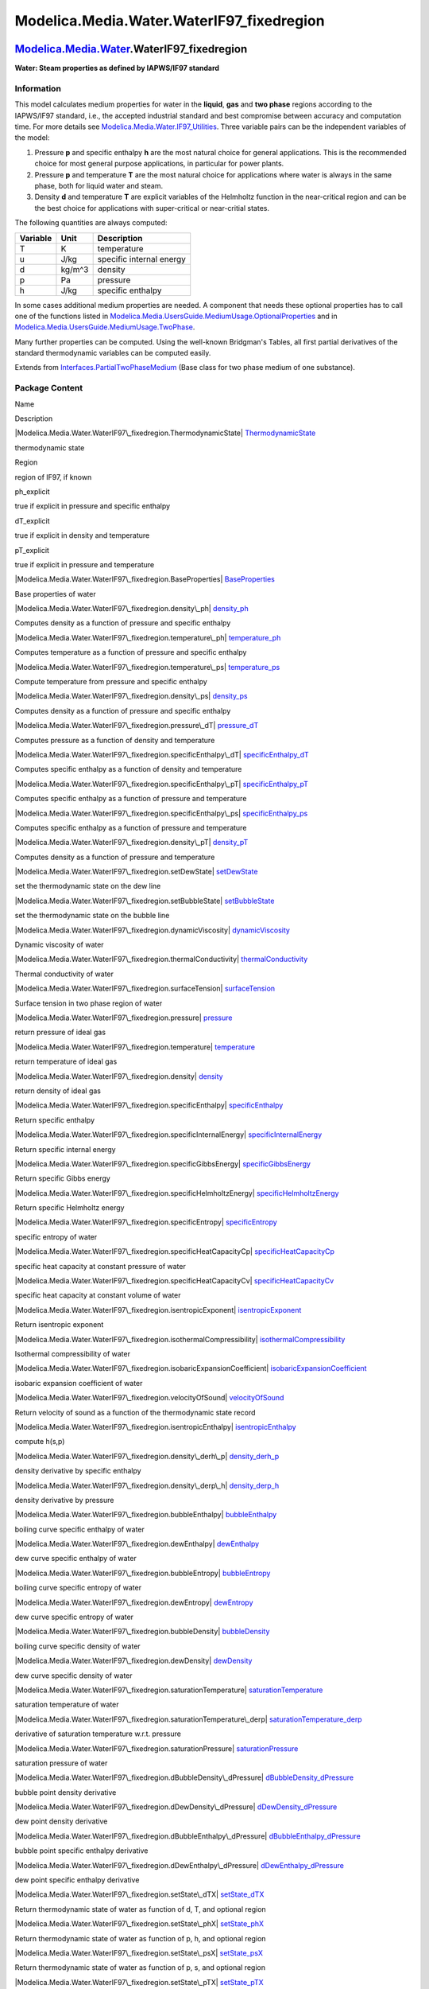 ===========================================
Modelica.Media.Water.WaterIF97\_fixedregion
===========================================

`Modelica.Media.Water <Modelica_Media_Water.html#Modelica.Media.Water>`_.WaterIF97\_fixedregion
-----------------------------------------------------------------------------------------------

**Water: Steam properties as defined by IAPWS/IF97 standard**

Information
~~~~~~~~~~~

::

This model calculates medium properties for water in the **liquid**,
**gas** and **two phase** regions according to the IAPWS/IF97 standard,
i.e., the accepted industrial standard and best compromise between
accuracy and computation time. For more details see
`Modelica.Media.Water.IF97\_Utilities <Modelica_Media_Water_IF97_Utilities.html#Modelica.Media.Water.IF97_Utilities>`_.
Three variable pairs can be the independent variables of the model:

#. Pressure **p** and specific enthalpy **h** are the most natural
   choice for general applications. This is the recommended choice for
   most general purpose applications, in particular for power plants.
#. Pressure **p** and temperature **T** are the most natural choice for
   applications where water is always in the same phase, both for liquid
   water and steam.
#. Density **d** and temperature **T** are explicit variables of the
   Helmholtz function in the near-critical region and can be the best
   choice for applications with super-critical or near-critial states.

The following quantities are always computed:

+----------------+------------+----------------------------+
| **Variable**   | **Unit**   | **Description**            |
+----------------+------------+----------------------------+
| T              | K          | temperature                |
+----------------+------------+----------------------------+
| u              | J/kg       | specific internal energy   |
+----------------+------------+----------------------------+
| d              | kg/m^3     | density                    |
+----------------+------------+----------------------------+
| p              | Pa         | pressure                   |
+----------------+------------+----------------------------+
| h              | J/kg       | specific enthalpy          |
+----------------+------------+----------------------------+

In some cases additional medium properties are needed. A component that
needs these optional properties has to call one of the functions listed
in
`Modelica.Media.UsersGuide.MediumUsage.OptionalProperties <Modelica_Media_UsersGuide_MediumUsage.html#Modelica.Media.UsersGuide.MediumUsage.OptionalProperties>`_
and in
`Modelica.Media.UsersGuide.MediumUsage.TwoPhase <Modelica_Media_UsersGuide_MediumUsage.html#Modelica.Media.UsersGuide.MediumUsage.TwoPhase>`_.

Many further properties can be computed. Using the well-known Bridgman's
Tables, all first partial derivatives of the standard thermodynamic
variables can be computed easily.

::

Extends from
`Interfaces.PartialTwoPhaseMedium <Modelica_Media_Interfaces_PartialTwoPhaseMedium.html#Modelica.Media.Interfaces.PartialTwoPhaseMedium>`_
(Base class for two phase medium of one substance).

Package Content
~~~~~~~~~~~~~~~

Name

Description

|Modelica.Media.Water.WaterIF97\_fixedregion.ThermodynamicState|
`ThermodynamicState <Modelica_Media_Water_WaterIF97_fixedregion.html#Modelica.Media.Water.WaterIF97_fixedregion.ThermodynamicState>`_

thermodynamic state

Region

region of IF97, if known

ph\_explicit

true if explicit in pressure and specific enthalpy

dT\_explicit

true if explicit in density and temperature

pT\_explicit

true if explicit in pressure and temperature

|Modelica.Media.Water.WaterIF97\_fixedregion.BaseProperties|
`BaseProperties <Modelica_Media_Water_WaterIF97_fixedregion.html#Modelica.Media.Water.WaterIF97_fixedregion.BaseProperties>`_

Base properties of water

|Modelica.Media.Water.WaterIF97\_fixedregion.density\_ph|
`density\_ph <Modelica_Media_Water_WaterIF97_fixedregion.html#Modelica.Media.Water.WaterIF97_fixedregion.density_ph>`_

Computes density as a function of pressure and specific enthalpy

|Modelica.Media.Water.WaterIF97\_fixedregion.temperature\_ph|
`temperature\_ph <Modelica_Media_Water_WaterIF97_fixedregion.html#Modelica.Media.Water.WaterIF97_fixedregion.temperature_ph>`_

Computes temperature as a function of pressure and specific enthalpy

|Modelica.Media.Water.WaterIF97\_fixedregion.temperature\_ps|
`temperature\_ps <Modelica_Media_Water_WaterIF97_fixedregion.html#Modelica.Media.Water.WaterIF97_fixedregion.temperature_ps>`_

Compute temperature from pressure and specific enthalpy

|Modelica.Media.Water.WaterIF97\_fixedregion.density\_ps|
`density\_ps <Modelica_Media_Water_WaterIF97_fixedregion.html#Modelica.Media.Water.WaterIF97_fixedregion.density_ps>`_

Computes density as a function of pressure and specific enthalpy

|Modelica.Media.Water.WaterIF97\_fixedregion.pressure\_dT|
`pressure\_dT <Modelica_Media_Water_WaterIF97_fixedregion.html#Modelica.Media.Water.WaterIF97_fixedregion.pressure_dT>`_

Computes pressure as a function of density and temperature

|Modelica.Media.Water.WaterIF97\_fixedregion.specificEnthalpy\_dT|
`specificEnthalpy\_dT <Modelica_Media_Water_WaterIF97_fixedregion.html#Modelica.Media.Water.WaterIF97_fixedregion.specificEnthalpy_dT>`_

Computes specific enthalpy as a function of density and temperature

|Modelica.Media.Water.WaterIF97\_fixedregion.specificEnthalpy\_pT|
`specificEnthalpy\_pT <Modelica_Media_Water_WaterIF97_fixedregion.html#Modelica.Media.Water.WaterIF97_fixedregion.specificEnthalpy_pT>`_

Computes specific enthalpy as a function of pressure and temperature

|Modelica.Media.Water.WaterIF97\_fixedregion.specificEnthalpy\_ps|
`specificEnthalpy\_ps <Modelica_Media_Water_WaterIF97_fixedregion.html#Modelica.Media.Water.WaterIF97_fixedregion.specificEnthalpy_ps>`_

Computes specific enthalpy as a function of pressure and temperature

|Modelica.Media.Water.WaterIF97\_fixedregion.density\_pT|
`density\_pT <Modelica_Media_Water_WaterIF97_fixedregion.html#Modelica.Media.Water.WaterIF97_fixedregion.density_pT>`_

Computes density as a function of pressure and temperature

|Modelica.Media.Water.WaterIF97\_fixedregion.setDewState|
`setDewState <Modelica_Media_Water_WaterIF97_fixedregion.html#Modelica.Media.Water.WaterIF97_fixedregion.setDewState>`_

set the thermodynamic state on the dew line

|Modelica.Media.Water.WaterIF97\_fixedregion.setBubbleState|
`setBubbleState <Modelica_Media_Water_WaterIF97_fixedregion.html#Modelica.Media.Water.WaterIF97_fixedregion.setBubbleState>`_

set the thermodynamic state on the bubble line

|Modelica.Media.Water.WaterIF97\_fixedregion.dynamicViscosity|
`dynamicViscosity <Modelica_Media_Water_WaterIF97_fixedregion.html#Modelica.Media.Water.WaterIF97_fixedregion.dynamicViscosity>`_

Dynamic viscosity of water

|Modelica.Media.Water.WaterIF97\_fixedregion.thermalConductivity|
`thermalConductivity <Modelica_Media_Water_WaterIF97_fixedregion.html#Modelica.Media.Water.WaterIF97_fixedregion.thermalConductivity>`_

Thermal conductivity of water

|Modelica.Media.Water.WaterIF97\_fixedregion.surfaceTension|
`surfaceTension <Modelica_Media_Water_WaterIF97_fixedregion.html#Modelica.Media.Water.WaterIF97_fixedregion.surfaceTension>`_

Surface tension in two phase region of water

|Modelica.Media.Water.WaterIF97\_fixedregion.pressure|
`pressure <Modelica_Media_Water_WaterIF97_fixedregion.html#Modelica.Media.Water.WaterIF97_fixedregion.pressure>`_

return pressure of ideal gas

|Modelica.Media.Water.WaterIF97\_fixedregion.temperature|
`temperature <Modelica_Media_Water_WaterIF97_fixedregion.html#Modelica.Media.Water.WaterIF97_fixedregion.temperature>`_

return temperature of ideal gas

|Modelica.Media.Water.WaterIF97\_fixedregion.density|
`density <Modelica_Media_Water_WaterIF97_fixedregion.html#Modelica.Media.Water.WaterIF97_fixedregion.density>`_

return density of ideal gas

|Modelica.Media.Water.WaterIF97\_fixedregion.specificEnthalpy|
`specificEnthalpy <Modelica_Media_Water_WaterIF97_fixedregion.html#Modelica.Media.Water.WaterIF97_fixedregion.specificEnthalpy>`_

Return specific enthalpy

|Modelica.Media.Water.WaterIF97\_fixedregion.specificInternalEnergy|
`specificInternalEnergy <Modelica_Media_Water_WaterIF97_fixedregion.html#Modelica.Media.Water.WaterIF97_fixedregion.specificInternalEnergy>`_

Return specific internal energy

|Modelica.Media.Water.WaterIF97\_fixedregion.specificGibbsEnergy|
`specificGibbsEnergy <Modelica_Media_Water_WaterIF97_fixedregion.html#Modelica.Media.Water.WaterIF97_fixedregion.specificGibbsEnergy>`_

Return specific Gibbs energy

|Modelica.Media.Water.WaterIF97\_fixedregion.specificHelmholtzEnergy|
`specificHelmholtzEnergy <Modelica_Media_Water_WaterIF97_fixedregion.html#Modelica.Media.Water.WaterIF97_fixedregion.specificHelmholtzEnergy>`_

Return specific Helmholtz energy

|Modelica.Media.Water.WaterIF97\_fixedregion.specificEntropy|
`specificEntropy <Modelica_Media_Water_WaterIF97_fixedregion.html#Modelica.Media.Water.WaterIF97_fixedregion.specificEntropy>`_

specific entropy of water

|Modelica.Media.Water.WaterIF97\_fixedregion.specificHeatCapacityCp|
`specificHeatCapacityCp <Modelica_Media_Water_WaterIF97_fixedregion.html#Modelica.Media.Water.WaterIF97_fixedregion.specificHeatCapacityCp>`_

specific heat capacity at constant pressure of water

|Modelica.Media.Water.WaterIF97\_fixedregion.specificHeatCapacityCv|
`specificHeatCapacityCv <Modelica_Media_Water_WaterIF97_fixedregion.html#Modelica.Media.Water.WaterIF97_fixedregion.specificHeatCapacityCv>`_

specific heat capacity at constant volume of water

|Modelica.Media.Water.WaterIF97\_fixedregion.isentropicExponent|
`isentropicExponent <Modelica_Media_Water_WaterIF97_fixedregion.html#Modelica.Media.Water.WaterIF97_fixedregion.isentropicExponent>`_

Return isentropic exponent

|Modelica.Media.Water.WaterIF97\_fixedregion.isothermalCompressibility|
`isothermalCompressibility <Modelica_Media_Water_WaterIF97_fixedregion.html#Modelica.Media.Water.WaterIF97_fixedregion.isothermalCompressibility>`_

Isothermal compressibility of water

|Modelica.Media.Water.WaterIF97\_fixedregion.isobaricExpansionCoefficient|
`isobaricExpansionCoefficient <Modelica_Media_Water_WaterIF97_fixedregion.html#Modelica.Media.Water.WaterIF97_fixedregion.isobaricExpansionCoefficient>`_

isobaric expansion coefficient of water

|Modelica.Media.Water.WaterIF97\_fixedregion.velocityOfSound|
`velocityOfSound <Modelica_Media_Water_WaterIF97_fixedregion.html#Modelica.Media.Water.WaterIF97_fixedregion.velocityOfSound>`_

Return velocity of sound as a function of the thermodynamic state record

|Modelica.Media.Water.WaterIF97\_fixedregion.isentropicEnthalpy|
`isentropicEnthalpy <Modelica_Media_Water_WaterIF97_fixedregion.html#Modelica.Media.Water.WaterIF97_fixedregion.isentropicEnthalpy>`_

compute h(s,p)

|Modelica.Media.Water.WaterIF97\_fixedregion.density\_derh\_p|
`density\_derh\_p <Modelica_Media_Water_WaterIF97_fixedregion.html#Modelica.Media.Water.WaterIF97_fixedregion.density_derh_p>`_

density derivative by specific enthalpy

|Modelica.Media.Water.WaterIF97\_fixedregion.density\_derp\_h|
`density\_derp\_h <Modelica_Media_Water_WaterIF97_fixedregion.html#Modelica.Media.Water.WaterIF97_fixedregion.density_derp_h>`_

density derivative by pressure

|Modelica.Media.Water.WaterIF97\_fixedregion.bubbleEnthalpy|
`bubbleEnthalpy <Modelica_Media_Water_WaterIF97_fixedregion.html#Modelica.Media.Water.WaterIF97_fixedregion.bubbleEnthalpy>`_

boiling curve specific enthalpy of water

|Modelica.Media.Water.WaterIF97\_fixedregion.dewEnthalpy|
`dewEnthalpy <Modelica_Media_Water_WaterIF97_fixedregion.html#Modelica.Media.Water.WaterIF97_fixedregion.dewEnthalpy>`_

dew curve specific enthalpy of water

|Modelica.Media.Water.WaterIF97\_fixedregion.bubbleEntropy|
`bubbleEntropy <Modelica_Media_Water_WaterIF97_fixedregion.html#Modelica.Media.Water.WaterIF97_fixedregion.bubbleEntropy>`_

boiling curve specific entropy of water

|Modelica.Media.Water.WaterIF97\_fixedregion.dewEntropy|
`dewEntropy <Modelica_Media_Water_WaterIF97_fixedregion.html#Modelica.Media.Water.WaterIF97_fixedregion.dewEntropy>`_

dew curve specific entropy of water

|Modelica.Media.Water.WaterIF97\_fixedregion.bubbleDensity|
`bubbleDensity <Modelica_Media_Water_WaterIF97_fixedregion.html#Modelica.Media.Water.WaterIF97_fixedregion.bubbleDensity>`_

boiling curve specific density of water

|Modelica.Media.Water.WaterIF97\_fixedregion.dewDensity|
`dewDensity <Modelica_Media_Water_WaterIF97_fixedregion.html#Modelica.Media.Water.WaterIF97_fixedregion.dewDensity>`_

dew curve specific density of water

|Modelica.Media.Water.WaterIF97\_fixedregion.saturationTemperature|
`saturationTemperature <Modelica_Media_Water_WaterIF97_fixedregion.html#Modelica.Media.Water.WaterIF97_fixedregion.saturationTemperature>`_

saturation temperature of water

|Modelica.Media.Water.WaterIF97\_fixedregion.saturationTemperature\_derp|
`saturationTemperature\_derp <Modelica_Media_Water_WaterIF97_fixedregion.html#Modelica.Media.Water.WaterIF97_fixedregion.saturationTemperature_derp>`_

derivative of saturation temperature w.r.t. pressure

|Modelica.Media.Water.WaterIF97\_fixedregion.saturationPressure|
`saturationPressure <Modelica_Media_Water_WaterIF97_fixedregion.html#Modelica.Media.Water.WaterIF97_fixedregion.saturationPressure>`_

saturation pressure of water

|Modelica.Media.Water.WaterIF97\_fixedregion.dBubbleDensity\_dPressure|
`dBubbleDensity\_dPressure <Modelica_Media_Water_WaterIF97_fixedregion.html#Modelica.Media.Water.WaterIF97_fixedregion.dBubbleDensity_dPressure>`_

bubble point density derivative

|Modelica.Media.Water.WaterIF97\_fixedregion.dDewDensity\_dPressure|
`dDewDensity\_dPressure <Modelica_Media_Water_WaterIF97_fixedregion.html#Modelica.Media.Water.WaterIF97_fixedregion.dDewDensity_dPressure>`_

dew point density derivative

|Modelica.Media.Water.WaterIF97\_fixedregion.dBubbleEnthalpy\_dPressure|
`dBubbleEnthalpy\_dPressure <Modelica_Media_Water_WaterIF97_fixedregion.html#Modelica.Media.Water.WaterIF97_fixedregion.dBubbleEnthalpy_dPressure>`_

bubble point specific enthalpy derivative

|Modelica.Media.Water.WaterIF97\_fixedregion.dDewEnthalpy\_dPressure|
`dDewEnthalpy\_dPressure <Modelica_Media_Water_WaterIF97_fixedregion.html#Modelica.Media.Water.WaterIF97_fixedregion.dDewEnthalpy_dPressure>`_

dew point specific enthalpy derivative

|Modelica.Media.Water.WaterIF97\_fixedregion.setState\_dTX|
`setState\_dTX <Modelica_Media_Water_WaterIF97_fixedregion.html#Modelica.Media.Water.WaterIF97_fixedregion.setState_dTX>`_

Return thermodynamic state of water as function of d, T, and optional
region

|Modelica.Media.Water.WaterIF97\_fixedregion.setState\_phX|
`setState\_phX <Modelica_Media_Water_WaterIF97_fixedregion.html#Modelica.Media.Water.WaterIF97_fixedregion.setState_phX>`_

Return thermodynamic state of water as function of p, h, and optional
region

|Modelica.Media.Water.WaterIF97\_fixedregion.setState\_psX|
`setState\_psX <Modelica_Media_Water_WaterIF97_fixedregion.html#Modelica.Media.Water.WaterIF97_fixedregion.setState_psX>`_

Return thermodynamic state of water as function of p, s, and optional
region

|Modelica.Media.Water.WaterIF97\_fixedregion.setState\_pTX|
`setState\_pTX <Modelica_Media_Water_WaterIF97_fixedregion.html#Modelica.Media.Water.WaterIF97_fixedregion.setState_pTX>`_

Return thermodynamic state of water as function of p, T, and optional
region

|Modelica.Media.Water.WaterIF97\_fixedregion.setSmoothState|
`setSmoothState <Modelica_Media_Water_WaterIF97_fixedregion.html#Modelica.Media.Water.WaterIF97_fixedregion.setSmoothState>`_

Return thermodynamic state so that it smoothly approximates: if x > 0
then state\_a else state\_b

Inherited

smoothModel

true if the (derived) model should not generate state events

onePhase

true if the (derived) model should never be called with two-phase inputs

|Modelica.Media.Interfaces.PartialTwoPhaseMedium.FluidLimits|
`FluidLimits <Modelica_Media_Interfaces_PartialTwoPhaseMedium.html#Modelica.Media.Interfaces.PartialTwoPhaseMedium.FluidLimits>`_

validity limits for fluid model

|Modelica.Media.Interfaces.PartialTwoPhaseMedium.FluidConstants|
`FluidConstants <Modelica_Media_Interfaces_PartialTwoPhaseMedium.html#Modelica.Media.Interfaces.PartialTwoPhaseMedium.FluidConstants>`_

extended fluid constants

fluidConstants

constant data for the fluid

|Modelica.Media.Interfaces.PartialTwoPhaseMedium.SaturationProperties|
`SaturationProperties <Modelica_Media_Interfaces_PartialTwoPhaseMedium.html#Modelica.Media.Interfaces.PartialTwoPhaseMedium.SaturationProperties>`_

Saturation properties of two phase medium

`FixedPhase <Modelica_Media_Interfaces_PartialTwoPhaseMedium.html#Modelica.Media.Interfaces.PartialTwoPhaseMedium.FixedPhase>`_

phase of the fluid: 1 for 1-phase, 2 for two-phase, 0 for not known,
e.g., interactive use

|Modelica.Media.Interfaces.PartialTwoPhaseMedium.setSat\_T|
`setSat\_T <Modelica_Media_Interfaces_PartialTwoPhaseMedium.html#Modelica.Media.Interfaces.PartialTwoPhaseMedium.setSat_T>`_

Return saturation property record from temperature

|Modelica.Media.Interfaces.PartialTwoPhaseMedium.setSat\_p|
`setSat\_p <Modelica_Media_Interfaces_PartialTwoPhaseMedium.html#Modelica.Media.Interfaces.PartialTwoPhaseMedium.setSat_p>`_

Return saturation property record from pressure

|Modelica.Media.Interfaces.PartialTwoPhaseMedium.saturationPressure\_sat|
`saturationPressure\_sat <Modelica_Media_Interfaces_PartialTwoPhaseMedium.html#Modelica.Media.Interfaces.PartialTwoPhaseMedium.saturationPressure_sat>`_

Return saturation temperature

|Modelica.Media.Interfaces.PartialTwoPhaseMedium.saturationTemperature\_sat|
`saturationTemperature\_sat <Modelica_Media_Interfaces_PartialTwoPhaseMedium.html#Modelica.Media.Interfaces.PartialTwoPhaseMedium.saturationTemperature_sat>`_

Return saturation temperature

|Modelica.Media.Interfaces.PartialTwoPhaseMedium.saturationTemperature\_derp\_sat|
`saturationTemperature\_derp\_sat <Modelica_Media_Interfaces_PartialTwoPhaseMedium.html#Modelica.Media.Interfaces.PartialTwoPhaseMedium.saturationTemperature_derp_sat>`_

Return derivative of saturation temperature w.r.t. pressure

|Modelica.Media.Interfaces.PartialTwoPhaseMedium.molarMass|
`molarMass <Modelica_Media_Interfaces_PartialTwoPhaseMedium.html#Modelica.Media.Interfaces.PartialTwoPhaseMedium.molarMass>`_

Return the molar mass of the medium

|Modelica.Media.Interfaces.PartialTwoPhaseMedium.specificEnthalpy\_pTX|
`specificEnthalpy\_pTX <Modelica_Media_Interfaces_PartialTwoPhaseMedium.html#Modelica.Media.Interfaces.PartialTwoPhaseMedium.specificEnthalpy_pTX>`_

Return specific enthalpy from pressure, temperature and mass fraction

|Modelica.Media.Interfaces.PartialTwoPhaseMedium.temperature\_phX|
`temperature\_phX <Modelica_Media_Interfaces_PartialTwoPhaseMedium.html#Modelica.Media.Interfaces.PartialTwoPhaseMedium.temperature_phX>`_

Return temperature from p, h, and X or Xi

|Modelica.Media.Interfaces.PartialTwoPhaseMedium.density\_phX|
`density\_phX <Modelica_Media_Interfaces_PartialTwoPhaseMedium.html#Modelica.Media.Interfaces.PartialTwoPhaseMedium.density_phX>`_

Return density from p, h, and X or Xi

|Modelica.Media.Interfaces.PartialTwoPhaseMedium.temperature\_psX|
`temperature\_psX <Modelica_Media_Interfaces_PartialTwoPhaseMedium.html#Modelica.Media.Interfaces.PartialTwoPhaseMedium.temperature_psX>`_

Return temperature from p, s, and X or Xi

|Modelica.Media.Interfaces.PartialTwoPhaseMedium.density\_psX|
`density\_psX <Modelica_Media_Interfaces_PartialTwoPhaseMedium.html#Modelica.Media.Interfaces.PartialTwoPhaseMedium.density_psX>`_

Return density from p, s, and X or Xi

|Modelica.Media.Interfaces.PartialTwoPhaseMedium.specificEnthalpy\_psX|
`specificEnthalpy\_psX <Modelica_Media_Interfaces_PartialTwoPhaseMedium.html#Modelica.Media.Interfaces.PartialTwoPhaseMedium.specificEnthalpy_psX>`_

Return specific enthalpy from p, s, and X or Xi

|Modelica.Media.Interfaces.PartialTwoPhaseMedium.setState\_pT|
`setState\_pT <Modelica_Media_Interfaces_PartialTwoPhaseMedium.html#Modelica.Media.Interfaces.PartialTwoPhaseMedium.setState_pT>`_

Return thermodynamic state from p and T

|Modelica.Media.Interfaces.PartialTwoPhaseMedium.setState\_ph|
`setState\_ph <Modelica_Media_Interfaces_PartialTwoPhaseMedium.html#Modelica.Media.Interfaces.PartialTwoPhaseMedium.setState_ph>`_

Return thermodynamic state from p and h

|Modelica.Media.Interfaces.PartialTwoPhaseMedium.setState\_ps|
`setState\_ps <Modelica_Media_Interfaces_PartialTwoPhaseMedium.html#Modelica.Media.Interfaces.PartialTwoPhaseMedium.setState_ps>`_

Return thermodynamic state from p and s

|Modelica.Media.Interfaces.PartialTwoPhaseMedium.setState\_dT|
`setState\_dT <Modelica_Media_Interfaces_PartialTwoPhaseMedium.html#Modelica.Media.Interfaces.PartialTwoPhaseMedium.setState_dT>`_

Return thermodynamic state from d and T

|Modelica.Media.Interfaces.PartialTwoPhaseMedium.setState\_px|
`setState\_px <Modelica_Media_Interfaces_PartialTwoPhaseMedium.html#Modelica.Media.Interfaces.PartialTwoPhaseMedium.setState_px>`_

Return thermodynamic state from pressure and vapour quality

|Modelica.Media.Interfaces.PartialTwoPhaseMedium.setState\_Tx|
`setState\_Tx <Modelica_Media_Interfaces_PartialTwoPhaseMedium.html#Modelica.Media.Interfaces.PartialTwoPhaseMedium.setState_Tx>`_

Return thermodynamic state from temperature and vapour quality

|Modelica.Media.Interfaces.PartialTwoPhaseMedium.vapourQuality|
`vapourQuality <Modelica_Media_Interfaces_PartialTwoPhaseMedium.html#Modelica.Media.Interfaces.PartialTwoPhaseMedium.vapourQuality>`_

Return vapour quality

ThermoStates

Enumeration type for independent variables

mediumName="unusablePartialMedium"

Name of the medium

substanceNames={mediumName}

Names of the mixture substances. Set substanceNames={mediumName} if only
one substance.

extraPropertiesNames=fill("", 0)

Names of the additional (extra) transported properties. Set
extraPropertiesNames=fill("",0) if unused

singleState

= true, if u and d are not a function of pressure

reducedX=true

= true if medium contains the equation sum(X) = 1.0; set reducedX=true
if only one substance (see docu for details)

fixedX=false

= true if medium contains the equation X = reference\_X

reference\_p=101325

Reference pressure of Medium: default 1 atmosphere

reference\_T=298.15

Reference temperature of Medium: default 25 deg Celsius

reference\_X=fill(1/nX, nX)

Default mass fractions of medium

p\_default=101325

Default value for pressure of medium (for initialization)

T\_default=Modelica.SIunits.Conversions.from\_degC(20)

Default value for temperature of medium (for initialization)

h\_default=specificEnthalpy\_pTX(p\_default, T\_default, X\_default)

Default value for specific enthalpy of medium (for initialization)

X\_default=reference\_X

Default value for mass fractions of medium (for initialization)

nS=size(substanceNames, 1)

Number of substances

nX=nS

Number of mass fractions

nXi=if fixedX then 0 else if reducedX then nS - 1 else nS

Number of structurally independent mass fractions (see docu for details)

nC=size(extraPropertiesNames, 1)

Number of extra (outside of standard mass-balance) transported
properties

C\_nominal=1.0e-6\*ones(nC)

Default for the nominal values for the extra properties

|Modelica.Media.Interfaces.PartialMedium.prandtlNumber|
`prandtlNumber <Modelica_Media_Interfaces_PartialMedium.html#Modelica.Media.Interfaces.PartialMedium.prandtlNumber>`_

Return the Prandtl number

|Modelica.Media.Interfaces.PartialMedium.heatCapacity\_cp|
`heatCapacity\_cp <Modelica_Media_Interfaces_PartialMedium.html#Modelica.Media.Interfaces.PartialMedium.heatCapacity_cp>`_

alias for deprecated name

|Modelica.Media.Interfaces.PartialMedium.heatCapacity\_cv|
`heatCapacity\_cv <Modelica_Media_Interfaces_PartialMedium.html#Modelica.Media.Interfaces.PartialMedium.heatCapacity_cv>`_

alias for deprecated name

|Modelica.Media.Interfaces.PartialMedium.beta|
`beta <Modelica_Media_Interfaces_PartialMedium.html#Modelica.Media.Interfaces.PartialMedium.beta>`_

alias for isobaricExpansionCoefficient for user convenience

|Modelica.Media.Interfaces.PartialMedium.kappa|
`kappa <Modelica_Media_Interfaces_PartialMedium.html#Modelica.Media.Interfaces.PartialMedium.kappa>`_

alias of isothermalCompressibility for user convenience

|Modelica.Media.Interfaces.PartialMedium.density\_derp\_T|
`density\_derp\_T <Modelica_Media_Interfaces_PartialMedium.html#Modelica.Media.Interfaces.PartialMedium.density_derp_T>`_

Return density derivative w.r.t. pressure at const temperature

|Modelica.Media.Interfaces.PartialMedium.density\_derT\_p|
`density\_derT\_p <Modelica_Media_Interfaces_PartialMedium.html#Modelica.Media.Interfaces.PartialMedium.density_derT_p>`_

Return density derivative w.r.t. temperature at constant pressure

|Modelica.Media.Interfaces.PartialMedium.density\_derX|
`density\_derX <Modelica_Media_Interfaces_PartialMedium.html#Modelica.Media.Interfaces.PartialMedium.density_derX>`_

Return density derivative w.r.t. mass fraction

|Modelica.Media.Interfaces.PartialMedium.specificEntropy\_pTX|
`specificEntropy\_pTX <Modelica_Media_Interfaces_PartialMedium.html#Modelica.Media.Interfaces.PartialMedium.specificEntropy_pTX>`_

Return specific enthalpy from p, T, and X or Xi

|Modelica.Media.Interfaces.PartialMedium.density\_pTX|
`density\_pTX <Modelica_Media_Interfaces_PartialMedium.html#Modelica.Media.Interfaces.PartialMedium.density_pTX>`_

Return density from p, T, and X or Xi

`AbsolutePressure <Modelica_Media_Interfaces_PartialMedium.html#Modelica.Media.Interfaces.PartialMedium.AbsolutePressure>`_

Type for absolute pressure with medium specific attributes

`Density <Modelica_Media_Interfaces_PartialMedium.html#Modelica.Media.Interfaces.PartialMedium.Density>`_

Type for density with medium specific attributes

`DynamicViscosity <Modelica_Media_Interfaces_PartialMedium.html#Modelica.Media.Interfaces.PartialMedium.DynamicViscosity>`_

Type for dynamic viscosity with medium specific attributes

`EnthalpyFlowRate <Modelica_Media_Interfaces_PartialMedium.html#Modelica.Media.Interfaces.PartialMedium.EnthalpyFlowRate>`_

Type for enthalpy flow rate with medium specific attributes

`MassFlowRate <Modelica_Media_Interfaces_PartialMedium.html#Modelica.Media.Interfaces.PartialMedium.MassFlowRate>`_

Type for mass flow rate with medium specific attributes

`MassFraction <Modelica_Media_Interfaces_PartialMedium.html#Modelica.Media.Interfaces.PartialMedium.MassFraction>`_

Type for mass fraction with medium specific attributes

`MoleFraction <Modelica_Media_Interfaces_PartialMedium.html#Modelica.Media.Interfaces.PartialMedium.MoleFraction>`_

Type for mole fraction with medium specific attributes

`MolarMass <Modelica_Media_Interfaces_PartialMedium.html#Modelica.Media.Interfaces.PartialMedium.MolarMass>`_

Type for molar mass with medium specific attributes

`MolarVolume <Modelica_Media_Interfaces_PartialMedium.html#Modelica.Media.Interfaces.PartialMedium.MolarVolume>`_

Type for molar volume with medium specific attributes

`IsentropicExponent <Modelica_Media_Interfaces_PartialMedium.html#Modelica.Media.Interfaces.PartialMedium.IsentropicExponent>`_

Type for isentropic exponent with medium specific attributes

`SpecificEnergy <Modelica_Media_Interfaces_PartialMedium.html#Modelica.Media.Interfaces.PartialMedium.SpecificEnergy>`_

Type for specific energy with medium specific attributes

`SpecificInternalEnergy <Modelica_Media_Interfaces_PartialMedium.html#Modelica.Media.Interfaces.PartialMedium.SpecificInternalEnergy>`_

Type for specific internal energy with medium specific attributes

`SpecificEnthalpy <Modelica_Media_Interfaces_PartialMedium.html#Modelica.Media.Interfaces.PartialMedium.SpecificEnthalpy>`_

Type for specific enthalpy with medium specific attributes

`SpecificEntropy <Modelica_Media_Interfaces_PartialMedium.html#Modelica.Media.Interfaces.PartialMedium.SpecificEntropy>`_

Type for specific entropy with medium specific attributes

`SpecificHeatCapacity <Modelica_Media_Interfaces_PartialMedium.html#Modelica.Media.Interfaces.PartialMedium.SpecificHeatCapacity>`_

Type for specific heat capacity with medium specific attributes

`SurfaceTension <Modelica_Media_Interfaces_PartialMedium.html#Modelica.Media.Interfaces.PartialMedium.SurfaceTension>`_

Type for surface tension with medium specific attributes

`Temperature <Modelica_Media_Interfaces_PartialMedium.html#Modelica.Media.Interfaces.PartialMedium.Temperature>`_

Type for temperature with medium specific attributes

`ThermalConductivity <Modelica_Media_Interfaces_PartialMedium.html#Modelica.Media.Interfaces.PartialMedium.ThermalConductivity>`_

Type for thermal conductivity with medium specific attributes

`PrandtlNumber <Modelica_Media_Interfaces_PartialMedium.html#Modelica.Media.Interfaces.PartialMedium.PrandtlNumber>`_

Type for Prandtl number with medium specific attributes

`VelocityOfSound <Modelica_Media_Interfaces_PartialMedium.html#Modelica.Media.Interfaces.PartialMedium.VelocityOfSound>`_

Type for velocity of sound with medium specific attributes

`ExtraProperty <Modelica_Media_Interfaces_PartialMedium.html#Modelica.Media.Interfaces.PartialMedium.ExtraProperty>`_

Type for unspecified, mass-specific property transported by flow

`CumulativeExtraProperty <Modelica_Media_Interfaces_PartialMedium.html#Modelica.Media.Interfaces.PartialMedium.CumulativeExtraProperty>`_

Type for conserved integral of unspecified, mass specific property

`ExtraPropertyFlowRate <Modelica_Media_Interfaces_PartialMedium.html#Modelica.Media.Interfaces.PartialMedium.ExtraPropertyFlowRate>`_

Type for flow rate of unspecified, mass-specific property

`IsobaricExpansionCoefficient <Modelica_Media_Interfaces_PartialMedium.html#Modelica.Media.Interfaces.PartialMedium.IsobaricExpansionCoefficient>`_

Type for isobaric expansion coefficient with medium specific attributes

`DipoleMoment <Modelica_Media_Interfaces_PartialMedium.html#Modelica.Media.Interfaces.PartialMedium.DipoleMoment>`_

Type for dipole moment with medium specific attributes

`DerDensityByPressure <Modelica_Media_Interfaces_PartialMedium.html#Modelica.Media.Interfaces.PartialMedium.DerDensityByPressure>`_

Type for partial derivative of density with resect to pressure with
medium specific attributes

`DerDensityByEnthalpy <Modelica_Media_Interfaces_PartialMedium.html#Modelica.Media.Interfaces.PartialMedium.DerDensityByEnthalpy>`_

Type for partial derivative of density with resect to enthalpy with
medium specific attributes

`DerEnthalpyByPressure <Modelica_Media_Interfaces_PartialMedium.html#Modelica.Media.Interfaces.PartialMedium.DerEnthalpyByPressure>`_

Type for partial derivative of enthalpy with resect to pressure with
medium specific attributes

`DerDensityByTemperature <Modelica_Media_Interfaces_PartialMedium.html#Modelica.Media.Interfaces.PartialMedium.DerDensityByTemperature>`_

Type for partial derivative of density with resect to temperature with
medium specific attributes

|Modelica.Media.Interfaces.PartialMedium.Choices|
`Choices <Modelica_Media_Interfaces_PartialMedium_Choices.html#Modelica.Media.Interfaces.PartialMedium.Choices>`_

Types, constants to define menu choices

Types and constants
~~~~~~~~~~~~~~~~~~~

::

      constant Integer Region "region of IF97, if known";

::

      constant Boolean ph_explicit 
      "true if explicit in pressure and specific enthalpy";

::

      constant Boolean dT_explicit "true if explicit in density and temperature";

::

      constant Boolean pT_explicit "true if explicit in pressure and temperature";

--------------

|image84| `Modelica.Media.Water.WaterIF97\_fixedregion <Modelica_Media_Water_WaterIF97_fixedregion.html#Modelica.Media.Water.WaterIF97_fixedregion>`_.ThermodynamicState
------------------------------------------------------------------------------------------------------------------------------------------------------------------------

**thermodynamic state**

Information
~~~~~~~~~~~

Extends from
` <Modelica_Media_Interfaces_PartialTwoPhaseMedium.html#Modelica.Media.Interfaces.PartialTwoPhaseMedium.ThermodynamicState>`_
(Thermodynamic state of two phase medium).

Modelica definition
~~~~~~~~~~~~~~~~~~~

::

    redeclare record extends ThermodynamicState "thermodynamic state"
      SpecificEnthalpy h "specific enthalpy";
      Density d "density";
      Temperature T "temperature";
      AbsolutePressure p "pressure";
    end ThermodynamicState;

--------------

|image85| `Modelica.Media.Water.WaterIF97\_fixedregion <Modelica_Media_Water_WaterIF97_fixedregion.html#Modelica.Media.Water.WaterIF97_fixedregion>`_.BaseProperties
--------------------------------------------------------------------------------------------------------------------------------------------------------------------

**Base properties of water**

Information
~~~~~~~~~~~

Extends from
` <Modelica_Media_Interfaces_PartialTwoPhaseMedium.html#Modelica.Media.Interfaces.PartialTwoPhaseMedium.BaseProperties>`_
(Base properties (p, d, T, h, u, R, MM, sat) of two phase medium).

Parameters
~~~~~~~~~~

+----------------+-------------------------+-----------+---------------------------------------------------------------------------------------------------+
| Type           | Name                    | Default   | Description                                                                                       |
+================+=========================+===========+===================================================================================================+
| **Advanced**   |
+----------------+-------------------------+-----------+---------------------------------------------------------------------------------------------------+
| Boolean        | preferredMediumStates   | false     | = true if StateSelect.prefer shall be used for the independent property variables of the medium   |
+----------------+-------------------------+-----------+---------------------------------------------------------------------------------------------------+

Modelica definition
~~~~~~~~~~~~~~~~~~~

::

    redeclare replaceable model extends BaseProperties(
      h(stateSelect=if ph_explicit then StateSelect.prefer else StateSelect.default),
      d(stateSelect=if dT_explicit then StateSelect.prefer else StateSelect.default),
      T(stateSelect=if (pT_explicit or dT_explicit) then StateSelect.prefer else StateSelect.default),
      p(stateSelect=if (pT_explicit or ph_explicit) then StateSelect.prefer else StateSelect.default)) 
      "Base properties of water"
      Integer phase(min=0, max=2) 
        "2 for two-phase, 1 for one-phase, 0 if not known";
      SaturationProperties sat(Tsat(start=300.0), psat(start=1.0e5)) 
        "saturation temperature and pressure";
    equation 
      MM = fluidConstants[1].molarMass;
      if smoothModel then
        if onePhase then
          phase = 1;
          if ph_explicit then
            assert(((h < bubbleEnthalpy(sat) or h > dewEnthalpy(sat)) or p >
              fluidConstants[1].criticalPressure),
              "With onePhase=true this model may only be called with one-phase states h < hl or h > hv!");
          else
            assert(not ((d < bubbleDensity(sat) and d > dewDensity(sat)) and T <
              fluidConstants[1].criticalTemperature),
              "With onePhase=true this model may only be called with one-phase states d > dl or d < dv!");
          end if;
        else
          phase = 0;
        end if;
      else
        if ph_explicit then
          phase = if ((h < bubbleEnthalpy(sat) or h > dewEnthalpy(sat)) or p >
            fluidConstants[1].criticalPressure) then 1 else 2;
        elseif dT_explicit then
          phase = if not ((d < bubbleDensity(sat) and d > dewDensity(sat)) and T
             < fluidConstants[1].criticalTemperature) then 1 else 2;
        else
          phase = 1;
          //this is for the one-phase only case pT
        end if;
      end if;
      if dT_explicit then
        p = pressure_dT(d, T, phase, Region);
        h = specificEnthalpy_dT(d, T, phase, Region);
        sat.Tsat = T;
        sat.psat = saturationPressure(T);
      elseif ph_explicit then
        d = density_ph(p, h, phase, Region);
        T = temperature_ph(p, h, phase, Region);
        sat.Tsat = saturationTemperature(p);
        sat.psat = p;
      else
        h = specificEnthalpy_pT(p, T, Region);
        d = density_pT(p, T, Region);
        sat.psat = p;
        sat.Tsat = saturationTemperature(p);
      end if;
      u = h - p/d;
      R = Modelica.Constants.R/fluidConstants[1].molarMass;
      h = state.h;
      p = state.p;
      T = state.T;
      d = state.d;
      phase = state.phase;
    end BaseProperties;

--------------

|image86| `Modelica.Media.Water.WaterIF97\_fixedregion <Modelica_Media_Water_WaterIF97_fixedregion.html#Modelica.Media.Water.WaterIF97_fixedregion>`_.density\_ph
-----------------------------------------------------------------------------------------------------------------------------------------------------------------

**Computes density as a function of pressure and specific enthalpy**

Information
~~~~~~~~~~~

Extends from
`Modelica.Icons.Function <Modelica_Icons.html#Modelica.Icons.Function>`_
(Icon for functions).

Inputs
~~~~~~

+-----------------------------------------------------------------------------------------------------------------------------------+----------+-----------+-----------------------------------------------------------+
| Type                                                                                                                              | Name     | Default   | Description                                               |
+===================================================================================================================================+==========+===========+===========================================================+
| `AbsolutePressure <Modelica_Media_Interfaces_PartialMedium.html#Modelica.Media.Interfaces.PartialMedium.AbsolutePressure>`_       | p        |           | Pressure [Pa]                                             |
+-----------------------------------------------------------------------------------------------------------------------------------+----------+-----------+-----------------------------------------------------------+
| `SpecificEnthalpy <Modelica_Media_Interfaces_PartialMedium.html#Modelica.Media.Interfaces.PartialMedium.SpecificEnthalpy>`_       | h        |           | Specific enthalpy [J/kg]                                  |
+-----------------------------------------------------------------------------------------------------------------------------------+----------+-----------+-----------------------------------------------------------+
| `FixedPhase <Modelica_Media_Interfaces_PartialTwoPhaseMedium.html#Modelica.Media.Interfaces.PartialTwoPhaseMedium.FixedPhase>`_   | phase    | 0         | 2 for two-phase, 1 for one-phase, 0 if not known          |
+-----------------------------------------------------------------------------------------------------------------------------------+----------+-----------+-----------------------------------------------------------+
| Integer                                                                                                                           | region   | 0         | if 0, region is unknown, otherwise known and this input   |
+-----------------------------------------------------------------------------------------------------------------------------------+----------+-----------+-----------------------------------------------------------+

Outputs
~~~~~~~

+-------------------------------------------------------------------------------------------------------------+--------+-------------------+
| Type                                                                                                        | Name   | Description       |
+=============================================================================================================+========+===================+
| `Density <Modelica_Media_Interfaces_PartialMedium.html#Modelica.Media.Interfaces.PartialMedium.Density>`_   | d      | Density [kg/m3]   |
+-------------------------------------------------------------------------------------------------------------+--------+-------------------+

Modelica definition
~~~~~~~~~~~~~~~~~~~

::

    redeclare function density_ph 
      "Computes density as a function of pressure and specific enthalpy"
      extends Modelica.Icons.Function;
      input AbsolutePressure p "Pressure";
      input SpecificEnthalpy h "Specific enthalpy";
      input FixedPhase phase=0 "2 for two-phase, 1 for one-phase, 0 if not known";
      input Integer region=0 
        "if 0, region is unknown, otherwise known and this input";
      output Density d "Density";
    algorithm 
      d := IF97_Utilities.rho_ph(p, h, phase, region);
    end density_ph;

--------------

|image87| `Modelica.Media.Water.WaterIF97\_fixedregion <Modelica_Media_Water_WaterIF97_fixedregion.html#Modelica.Media.Water.WaterIF97_fixedregion>`_.temperature\_ph
---------------------------------------------------------------------------------------------------------------------------------------------------------------------

**Computes temperature as a function of pressure and specific enthalpy**

Information
~~~~~~~~~~~

Extends from
`Modelica.Icons.Function <Modelica_Icons.html#Modelica.Icons.Function>`_
(Icon for functions).

Inputs
~~~~~~

+-----------------------------------------------------------------------------------------------------------------------------------+----------+-----------+-----------------------------------------------------------+
| Type                                                                                                                              | Name     | Default   | Description                                               |
+===================================================================================================================================+==========+===========+===========================================================+
| `AbsolutePressure <Modelica_Media_Interfaces_PartialMedium.html#Modelica.Media.Interfaces.PartialMedium.AbsolutePressure>`_       | p        |           | Pressure [Pa]                                             |
+-----------------------------------------------------------------------------------------------------------------------------------+----------+-----------+-----------------------------------------------------------+
| `SpecificEnthalpy <Modelica_Media_Interfaces_PartialMedium.html#Modelica.Media.Interfaces.PartialMedium.SpecificEnthalpy>`_       | h        |           | Specific enthalpy [J/kg]                                  |
+-----------------------------------------------------------------------------------------------------------------------------------+----------+-----------+-----------------------------------------------------------+
| `FixedPhase <Modelica_Media_Interfaces_PartialTwoPhaseMedium.html#Modelica.Media.Interfaces.PartialTwoPhaseMedium.FixedPhase>`_   | phase    | 0         | 2 for two-phase, 1 for one-phase, 0 if not known          |
+-----------------------------------------------------------------------------------------------------------------------------------+----------+-----------+-----------------------------------------------------------+
| Integer                                                                                                                           | region   | 0         | if 0, region is unknown, otherwise known and this input   |
+-----------------------------------------------------------------------------------------------------------------------------------+----------+-----------+-----------------------------------------------------------+

Outputs
~~~~~~~

+---------------------------------------------------------------------------------------------------------------------+--------+-------------------+
| Type                                                                                                                | Name   | Description       |
+=====================================================================================================================+========+===================+
| `Temperature <Modelica_Media_Interfaces_PartialMedium.html#Modelica.Media.Interfaces.PartialMedium.Temperature>`_   | T      | Temperature [K]   |
+---------------------------------------------------------------------------------------------------------------------+--------+-------------------+

Modelica definition
~~~~~~~~~~~~~~~~~~~

::

    redeclare function temperature_ph 
      "Computes temperature as a function of pressure and specific enthalpy"
      extends Modelica.Icons.Function;
      input AbsolutePressure p "Pressure";
      input SpecificEnthalpy h "Specific enthalpy";
      input FixedPhase phase=0 "2 for two-phase, 1 for one-phase, 0 if not known";
      input Integer region=0 
        "if 0, region is unknown, otherwise known and this input";
      output Temperature T "Temperature";
    algorithm 
      T := IF97_Utilities.T_ph(p, h, phase, region);
    end temperature_ph;

--------------

|image88| `Modelica.Media.Water.WaterIF97\_fixedregion <Modelica_Media_Water_WaterIF97_fixedregion.html#Modelica.Media.Water.WaterIF97_fixedregion>`_.temperature\_ps
---------------------------------------------------------------------------------------------------------------------------------------------------------------------

**Compute temperature from pressure and specific enthalpy**

Information
~~~~~~~~~~~

Extends from
`Modelica.Icons.Function <Modelica_Icons.html#Modelica.Icons.Function>`_
(Icon for functions).

Inputs
~~~~~~

+-----------------------------------------------------------------------------------------------------------------------------------+----------+-----------+-----------------------------------------------------------+
| Type                                                                                                                              | Name     | Default   | Description                                               |
+===================================================================================================================================+==========+===========+===========================================================+
| `AbsolutePressure <Modelica_Media_Interfaces_PartialMedium.html#Modelica.Media.Interfaces.PartialMedium.AbsolutePressure>`_       | p        |           | Pressure [Pa]                                             |
+-----------------------------------------------------------------------------------------------------------------------------------+----------+-----------+-----------------------------------------------------------+
| `SpecificEntropy <Modelica_Media_Interfaces_PartialMedium.html#Modelica.Media.Interfaces.PartialMedium.SpecificEntropy>`_         | s        |           | Specific entropy [J/(kg.K)]                               |
+-----------------------------------------------------------------------------------------------------------------------------------+----------+-----------+-----------------------------------------------------------+
| `FixedPhase <Modelica_Media_Interfaces_PartialTwoPhaseMedium.html#Modelica.Media.Interfaces.PartialTwoPhaseMedium.FixedPhase>`_   | phase    | 0         | 2 for two-phase, 1 for one-phase, 0 if not known          |
+-----------------------------------------------------------------------------------------------------------------------------------+----------+-----------+-----------------------------------------------------------+
| Integer                                                                                                                           | region   | 0         | if 0, region is unknown, otherwise known and this input   |
+-----------------------------------------------------------------------------------------------------------------------------------+----------+-----------+-----------------------------------------------------------+

Outputs
~~~~~~~

+---------------------------------------------------------------------------------------------------------------------+--------+-------------------+
| Type                                                                                                                | Name   | Description       |
+=====================================================================================================================+========+===================+
| `Temperature <Modelica_Media_Interfaces_PartialMedium.html#Modelica.Media.Interfaces.PartialMedium.Temperature>`_   | T      | Temperature [K]   |
+---------------------------------------------------------------------------------------------------------------------+--------+-------------------+

Modelica definition
~~~~~~~~~~~~~~~~~~~

::

    redeclare function temperature_ps 
      "Compute temperature from pressure and specific enthalpy"
      extends Modelica.Icons.Function;
      input AbsolutePressure p "Pressure";
      input SpecificEntropy s "Specific entropy";
      input FixedPhase phase=0 "2 for two-phase, 1 for one-phase, 0 if not known";
      input Integer region=0 
        "if 0, region is unknown, otherwise known and this input";
      output Temperature T "Temperature";
    algorithm 
      T := IF97_Utilities.T_ps(p, s, phase,region);
    end temperature_ps;

--------------

|image89| `Modelica.Media.Water.WaterIF97\_fixedregion <Modelica_Media_Water_WaterIF97_fixedregion.html#Modelica.Media.Water.WaterIF97_fixedregion>`_.density\_ps
-----------------------------------------------------------------------------------------------------------------------------------------------------------------

**Computes density as a function of pressure and specific enthalpy**

Information
~~~~~~~~~~~

Extends from
`Modelica.Icons.Function <Modelica_Icons.html#Modelica.Icons.Function>`_
(Icon for functions).

Inputs
~~~~~~

+-----------------------------------------------------------------------------------------------------------------------------------+----------+-----------+-----------------------------------------------------------+
| Type                                                                                                                              | Name     | Default   | Description                                               |
+===================================================================================================================================+==========+===========+===========================================================+
| `AbsolutePressure <Modelica_Media_Interfaces_PartialMedium.html#Modelica.Media.Interfaces.PartialMedium.AbsolutePressure>`_       | p        |           | Pressure [Pa]                                             |
+-----------------------------------------------------------------------------------------------------------------------------------+----------+-----------+-----------------------------------------------------------+
| `SpecificEntropy <Modelica_Media_Interfaces_PartialMedium.html#Modelica.Media.Interfaces.PartialMedium.SpecificEntropy>`_         | s        |           | Specific entropy [J/(kg.K)]                               |
+-----------------------------------------------------------------------------------------------------------------------------------+----------+-----------+-----------------------------------------------------------+
| `FixedPhase <Modelica_Media_Interfaces_PartialTwoPhaseMedium.html#Modelica.Media.Interfaces.PartialTwoPhaseMedium.FixedPhase>`_   | phase    | 0         | 2 for two-phase, 1 for one-phase, 0 if not known          |
+-----------------------------------------------------------------------------------------------------------------------------------+----------+-----------+-----------------------------------------------------------+
| Integer                                                                                                                           | region   | 0         | if 0, region is unknown, otherwise known and this input   |
+-----------------------------------------------------------------------------------------------------------------------------------+----------+-----------+-----------------------------------------------------------+

Outputs
~~~~~~~

+-------------------------------------------------------------------------------------------------------------+--------+-------------------+
| Type                                                                                                        | Name   | Description       |
+=============================================================================================================+========+===================+
| `Density <Modelica_Media_Interfaces_PartialMedium.html#Modelica.Media.Interfaces.PartialMedium.Density>`_   | d      | density [kg/m3]   |
+-------------------------------------------------------------------------------------------------------------+--------+-------------------+

Modelica definition
~~~~~~~~~~~~~~~~~~~

::

    redeclare function density_ps 
      "Computes density as a function of pressure and specific enthalpy"
      extends Modelica.Icons.Function;
      input AbsolutePressure p "Pressure";
      input SpecificEntropy s "Specific entropy";
      input FixedPhase phase=0 "2 for two-phase, 1 for one-phase, 0 if not known";
      input Integer region=0 
        "if 0, region is unknown, otherwise known and this input";
      output Density d "density";
    algorithm 
      d := IF97_Utilities.rho_ps(p, s, phase, region);
    end density_ps;

--------------

|image90| `Modelica.Media.Water.WaterIF97\_fixedregion <Modelica_Media_Water_WaterIF97_fixedregion.html#Modelica.Media.Water.WaterIF97_fixedregion>`_.pressure\_dT
------------------------------------------------------------------------------------------------------------------------------------------------------------------

**Computes pressure as a function of density and temperature**

Information
~~~~~~~~~~~

Extends from
`Modelica.Icons.Function <Modelica_Icons.html#Modelica.Icons.Function>`_
(Icon for functions).

Inputs
~~~~~~

+-----------------------------------------------------------------------------------------------------------------------------------+----------+-----------+-----------------------------------------------------------+
| Type                                                                                                                              | Name     | Default   | Description                                               |
+===================================================================================================================================+==========+===========+===========================================================+
| `Density <Modelica_Media_Interfaces_PartialMedium.html#Modelica.Media.Interfaces.PartialMedium.Density>`_                         | d        |           | Density [kg/m3]                                           |
+-----------------------------------------------------------------------------------------------------------------------------------+----------+-----------+-----------------------------------------------------------+
| `Temperature <Modelica_Media_Interfaces_PartialMedium.html#Modelica.Media.Interfaces.PartialMedium.Temperature>`_                 | T        |           | Temperature [K]                                           |
+-----------------------------------------------------------------------------------------------------------------------------------+----------+-----------+-----------------------------------------------------------+
| `FixedPhase <Modelica_Media_Interfaces_PartialTwoPhaseMedium.html#Modelica.Media.Interfaces.PartialTwoPhaseMedium.FixedPhase>`_   | phase    | 0         | 2 for two-phase, 1 for one-phase, 0 if not known          |
+-----------------------------------------------------------------------------------------------------------------------------------+----------+-----------+-----------------------------------------------------------+
| Integer                                                                                                                           | region   | 0         | if 0, region is unknown, otherwise known and this input   |
+-----------------------------------------------------------------------------------------------------------------------------------+----------+-----------+-----------------------------------------------------------+

Outputs
~~~~~~~

+-------------------------------------------------------------------------------------------------------------------------------+--------+-----------------+
| Type                                                                                                                          | Name   | Description     |
+===============================================================================================================================+========+=================+
| `AbsolutePressure <Modelica_Media_Interfaces_PartialMedium.html#Modelica.Media.Interfaces.PartialMedium.AbsolutePressure>`_   | p      | Pressure [Pa]   |
+-------------------------------------------------------------------------------------------------------------------------------+--------+-----------------+

Modelica definition
~~~~~~~~~~~~~~~~~~~

::

    redeclare function pressure_dT 
      "Computes pressure as a function of density and temperature"
      extends Modelica.Icons.Function;
      input Density d "Density";
      input Temperature T "Temperature";
      input FixedPhase phase=0 "2 for two-phase, 1 for one-phase, 0 if not known";
      input Integer region=0 
        "if 0, region is unknown, otherwise known and this input";
      output AbsolutePressure p "Pressure";
    algorithm 
      p := IF97_Utilities.p_dT(d, T, phase, region);
    end pressure_dT;

--------------

|image91| `Modelica.Media.Water.WaterIF97\_fixedregion <Modelica_Media_Water_WaterIF97_fixedregion.html#Modelica.Media.Water.WaterIF97_fixedregion>`_.specificEnthalpy\_dT
--------------------------------------------------------------------------------------------------------------------------------------------------------------------------

**Computes specific enthalpy as a function of density and temperature**

Information
~~~~~~~~~~~

Extends from
`Modelica.Icons.Function <Modelica_Icons.html#Modelica.Icons.Function>`_
(Icon for functions).

Inputs
~~~~~~

+-----------------------------------------------------------------------------------------------------------------------------------+----------+-----------+-----------------------------------------------------------+
| Type                                                                                                                              | Name     | Default   | Description                                               |
+===================================================================================================================================+==========+===========+===========================================================+
| `Density <Modelica_Media_Interfaces_PartialMedium.html#Modelica.Media.Interfaces.PartialMedium.Density>`_                         | d        |           | Density [kg/m3]                                           |
+-----------------------------------------------------------------------------------------------------------------------------------+----------+-----------+-----------------------------------------------------------+
| `Temperature <Modelica_Media_Interfaces_PartialMedium.html#Modelica.Media.Interfaces.PartialMedium.Temperature>`_                 | T        |           | Temperature [K]                                           |
+-----------------------------------------------------------------------------------------------------------------------------------+----------+-----------+-----------------------------------------------------------+
| `FixedPhase <Modelica_Media_Interfaces_PartialTwoPhaseMedium.html#Modelica.Media.Interfaces.PartialTwoPhaseMedium.FixedPhase>`_   | phase    | 0         | 2 for two-phase, 1 for one-phase, 0 if not known          |
+-----------------------------------------------------------------------------------------------------------------------------------+----------+-----------+-----------------------------------------------------------+
| Integer                                                                                                                           | region   | 0         | if 0, region is unknown, otherwise known and this input   |
+-----------------------------------------------------------------------------------------------------------------------------------+----------+-----------+-----------------------------------------------------------+

Outputs
~~~~~~~

+-------------------------------------------------------------------------------------------------------------------------------+--------+----------------------------+
| Type                                                                                                                          | Name   | Description                |
+===============================================================================================================================+========+============================+
| `SpecificEnthalpy <Modelica_Media_Interfaces_PartialMedium.html#Modelica.Media.Interfaces.PartialMedium.SpecificEnthalpy>`_   | h      | specific enthalpy [J/kg]   |
+-------------------------------------------------------------------------------------------------------------------------------+--------+----------------------------+

Modelica definition
~~~~~~~~~~~~~~~~~~~

::

    redeclare function specificEnthalpy_dT 
      "Computes specific enthalpy as a function of density and temperature"
      extends Modelica.Icons.Function;
      input Density d "Density";
      input Temperature T "Temperature";
      input FixedPhase phase=0 "2 for two-phase, 1 for one-phase, 0 if not known";
      input Integer region=0 
        "if 0, region is unknown, otherwise known and this input";
      output SpecificEnthalpy h "specific enthalpy";
    algorithm 
      h := IF97_Utilities.h_dT(d, T, phase, region);
    end specificEnthalpy_dT;

--------------

|image92| `Modelica.Media.Water.WaterIF97\_fixedregion <Modelica_Media_Water_WaterIF97_fixedregion.html#Modelica.Media.Water.WaterIF97_fixedregion>`_.specificEnthalpy\_pT
--------------------------------------------------------------------------------------------------------------------------------------------------------------------------

**Computes specific enthalpy as a function of pressure and temperature**

Information
~~~~~~~~~~~

Extends from
`Modelica.Icons.Function <Modelica_Icons.html#Modelica.Icons.Function>`_
(Icon for functions).

Inputs
~~~~~~

+-----------------------------------------------------------------------------------------------------------------------------------+----------+-----------+-----------------------------------------------------------+
| Type                                                                                                                              | Name     | Default   | Description                                               |
+===================================================================================================================================+==========+===========+===========================================================+
| `AbsolutePressure <Modelica_Media_Interfaces_PartialMedium.html#Modelica.Media.Interfaces.PartialMedium.AbsolutePressure>`_       | p        |           | Pressure [Pa]                                             |
+-----------------------------------------------------------------------------------------------------------------------------------+----------+-----------+-----------------------------------------------------------+
| `Temperature <Modelica_Media_Interfaces_PartialMedium.html#Modelica.Media.Interfaces.PartialMedium.Temperature>`_                 | T        |           | Temperature [K]                                           |
+-----------------------------------------------------------------------------------------------------------------------------------+----------+-----------+-----------------------------------------------------------+
| `FixedPhase <Modelica_Media_Interfaces_PartialTwoPhaseMedium.html#Modelica.Media.Interfaces.PartialTwoPhaseMedium.FixedPhase>`_   | phase    | 0         | 2 for two-phase, 1 for one-phase, 0 if not known          |
+-----------------------------------------------------------------------------------------------------------------------------------+----------+-----------+-----------------------------------------------------------+
| Integer                                                                                                                           | region   | 0         | if 0, region is unknown, otherwise known and this input   |
+-----------------------------------------------------------------------------------------------------------------------------------+----------+-----------+-----------------------------------------------------------+

Outputs
~~~~~~~

+-------------------------------------------------------------------------------------------------------------------------------+--------+----------------------------+
| Type                                                                                                                          | Name   | Description                |
+===============================================================================================================================+========+============================+
| `SpecificEnthalpy <Modelica_Media_Interfaces_PartialMedium.html#Modelica.Media.Interfaces.PartialMedium.SpecificEnthalpy>`_   | h      | specific enthalpy [J/kg]   |
+-------------------------------------------------------------------------------------------------------------------------------+--------+----------------------------+

Modelica definition
~~~~~~~~~~~~~~~~~~~

::

    redeclare function specificEnthalpy_pT 
      "Computes specific enthalpy as a function of pressure and temperature"
      extends Modelica.Icons.Function;
      input AbsolutePressure p "Pressure";
      input Temperature T "Temperature";
      input FixedPhase phase=0 "2 for two-phase, 1 for one-phase, 0 if not known";
      input Integer region=0 
        "if 0, region is unknown, otherwise known and this input";
      output SpecificEnthalpy h "specific enthalpy";
    algorithm 
      h := IF97_Utilities.h_pT(p, T, region);
    end specificEnthalpy_pT;

--------------

|image93| `Modelica.Media.Water.WaterIF97\_fixedregion <Modelica_Media_Water_WaterIF97_fixedregion.html#Modelica.Media.Water.WaterIF97_fixedregion>`_.specificEnthalpy\_ps
--------------------------------------------------------------------------------------------------------------------------------------------------------------------------

**Computes specific enthalpy as a function of pressure and temperature**

Information
~~~~~~~~~~~

Extends from
`Modelica.Icons.Function <Modelica_Icons.html#Modelica.Icons.Function>`_
(Icon for functions).

Inputs
~~~~~~

+-----------------------------------------------------------------------------------------------------------------------------------+----------+-----------+-----------------------------------------------------------+
| Type                                                                                                                              | Name     | Default   | Description                                               |
+===================================================================================================================================+==========+===========+===========================================================+
| `AbsolutePressure <Modelica_Media_Interfaces_PartialMedium.html#Modelica.Media.Interfaces.PartialMedium.AbsolutePressure>`_       | p        |           | Pressure [Pa]                                             |
+-----------------------------------------------------------------------------------------------------------------------------------+----------+-----------+-----------------------------------------------------------+
| `SpecificEntropy <Modelica_Media_Interfaces_PartialMedium.html#Modelica.Media.Interfaces.PartialMedium.SpecificEntropy>`_         | s        |           | Specific entropy [J/(kg.K)]                               |
+-----------------------------------------------------------------------------------------------------------------------------------+----------+-----------+-----------------------------------------------------------+
| `FixedPhase <Modelica_Media_Interfaces_PartialTwoPhaseMedium.html#Modelica.Media.Interfaces.PartialTwoPhaseMedium.FixedPhase>`_   | phase    | 0         | 2 for two-phase, 1 for one-phase, 0 if not known          |
+-----------------------------------------------------------------------------------------------------------------------------------+----------+-----------+-----------------------------------------------------------+
| Integer                                                                                                                           | region   | 0         | if 0, region is unknown, otherwise known and this input   |
+-----------------------------------------------------------------------------------------------------------------------------------+----------+-----------+-----------------------------------------------------------+

Outputs
~~~~~~~

+-------------------------------------------------------------------------------------------------------------------------------+--------+----------------------------+
| Type                                                                                                                          | Name   | Description                |
+===============================================================================================================================+========+============================+
| `SpecificEnthalpy <Modelica_Media_Interfaces_PartialMedium.html#Modelica.Media.Interfaces.PartialMedium.SpecificEnthalpy>`_   | h      | specific enthalpy [J/kg]   |
+-------------------------------------------------------------------------------------------------------------------------------+--------+----------------------------+

Modelica definition
~~~~~~~~~~~~~~~~~~~

::

    redeclare function specificEnthalpy_ps 
      "Computes specific enthalpy as a function of pressure and temperature"
      extends Modelica.Icons.Function;
      input AbsolutePressure p "Pressure";
      input SpecificEntropy s "Specific entropy";
      input FixedPhase phase=0 "2 for two-phase, 1 for one-phase, 0 if not known";
      input Integer region=0 
        "if 0, region is unknown, otherwise known and this input";
      output SpecificEnthalpy h "specific enthalpy";
    algorithm 
      h := IF97_Utilities.h_ps(p, s, phase, region);
    end specificEnthalpy_ps;

--------------

|image94| `Modelica.Media.Water.WaterIF97\_fixedregion <Modelica_Media_Water_WaterIF97_fixedregion.html#Modelica.Media.Water.WaterIF97_fixedregion>`_.density\_pT
-----------------------------------------------------------------------------------------------------------------------------------------------------------------

**Computes density as a function of pressure and temperature**

Information
~~~~~~~~~~~

Extends from
`Modelica.Icons.Function <Modelica_Icons.html#Modelica.Icons.Function>`_
(Icon for functions).

Inputs
~~~~~~

+-----------------------------------------------------------------------------------------------------------------------------------+----------+-----------+-----------------------------------------------------------+
| Type                                                                                                                              | Name     | Default   | Description                                               |
+===================================================================================================================================+==========+===========+===========================================================+
| `AbsolutePressure <Modelica_Media_Interfaces_PartialMedium.html#Modelica.Media.Interfaces.PartialMedium.AbsolutePressure>`_       | p        |           | Pressure [Pa]                                             |
+-----------------------------------------------------------------------------------------------------------------------------------+----------+-----------+-----------------------------------------------------------+
| `Temperature <Modelica_Media_Interfaces_PartialMedium.html#Modelica.Media.Interfaces.PartialMedium.Temperature>`_                 | T        |           | Temperature [K]                                           |
+-----------------------------------------------------------------------------------------------------------------------------------+----------+-----------+-----------------------------------------------------------+
| `FixedPhase <Modelica_Media_Interfaces_PartialTwoPhaseMedium.html#Modelica.Media.Interfaces.PartialTwoPhaseMedium.FixedPhase>`_   | phase    | 0         | 2 for two-phase, 1 for one-phase, 0 if not known          |
+-----------------------------------------------------------------------------------------------------------------------------------+----------+-----------+-----------------------------------------------------------+
| Integer                                                                                                                           | region   | 0         | if 0, region is unknown, otherwise known and this input   |
+-----------------------------------------------------------------------------------------------------------------------------------+----------+-----------+-----------------------------------------------------------+

Outputs
~~~~~~~

+-------------------------------------------------------------------------------------------------------------+--------+-------------------+
| Type                                                                                                        | Name   | Description       |
+=============================================================================================================+========+===================+
| `Density <Modelica_Media_Interfaces_PartialMedium.html#Modelica.Media.Interfaces.PartialMedium.Density>`_   | d      | Density [kg/m3]   |
+-------------------------------------------------------------------------------------------------------------+--------+-------------------+

Modelica definition
~~~~~~~~~~~~~~~~~~~

::

    redeclare function density_pT 
      "Computes density as a function of pressure and temperature"
      extends Modelica.Icons.Function;
      input AbsolutePressure p "Pressure";
      input Temperature T "Temperature";
      input FixedPhase phase=0 "2 for two-phase, 1 for one-phase, 0 if not known";
      input Integer region=0 
        "if 0, region is unknown, otherwise known and this input";
      output Density d "Density";
    algorithm 
      d := IF97_Utilities.rho_pT(p, T, region);
    end density_pT;

--------------

|image95| `Modelica.Media.Water.WaterIF97\_fixedregion <Modelica_Media_Water_WaterIF97_fixedregion.html#Modelica.Media.Water.WaterIF97_fixedregion>`_.setDewState
-----------------------------------------------------------------------------------------------------------------------------------------------------------------

**set the thermodynamic state on the dew line**

Information
~~~~~~~~~~~

Extends from
` <Modelica_Media_Interfaces_PartialTwoPhaseMedium.html#Modelica.Media.Interfaces.PartialTwoPhaseMedium.setDewState>`_
(Return the thermodynamic state on the dew line).

Inputs
~~~~~~

+-------------------------------------------------------------------------------------------------------------------------------------------------------+---------+-----------+-------------------------------+
| Type                                                                                                                                                  | Name    | Default   | Description                   |
+=======================================================================================================================================================+=========+===========+===============================+
| `SaturationProperties <Modelica_Media_Interfaces_PartialTwoPhaseMedium.html#Modelica.Media.Interfaces.PartialTwoPhaseMedium.SaturationProperties>`_   | sat     |           | saturation point              |
+-------------------------------------------------------------------------------------------------------------------------------------------------------+---------+-----------+-------------------------------+
| `FixedPhase <Modelica_Media_Interfaces_PartialTwoPhaseMedium.html#Modelica.Media.Interfaces.PartialTwoPhaseMedium.FixedPhase>`_                       | phase   | 1         | phase: default is one phase   |
+-------------------------------------------------------------------------------------------------------------------------------------------------------+---------+-----------+-------------------------------+

Outputs
~~~~~~~

+---------------------------------------------------------------------------------------------------------------------------------------------------+---------+-------------------------------------+
| Type                                                                                                                                              | Name    | Description                         |
+===================================================================================================================================================+=========+=====================================+
| `ThermodynamicState <Modelica_Media_Interfaces_PartialTwoPhaseMedium.html#Modelica.Media.Interfaces.PartialTwoPhaseMedium.ThermodynamicState>`_   | state   | complete thermodynamic state info   |
+---------------------------------------------------------------------------------------------------------------------------------------------------+---------+-------------------------------------+

Modelica definition
~~~~~~~~~~~~~~~~~~~

::

    redeclare function extends setDewState 
      "set the thermodynamic state on the dew line"
    algorithm 
      state.phase := phase;
      state.p := sat.psat;
      state.T := sat.Tsat;
      state.h := dewEnthalpy(sat);
      state.d := dewDensity(sat);
    end setDewState;

--------------

|image96| `Modelica.Media.Water.WaterIF97\_fixedregion <Modelica_Media_Water_WaterIF97_fixedregion.html#Modelica.Media.Water.WaterIF97_fixedregion>`_.setBubbleState
--------------------------------------------------------------------------------------------------------------------------------------------------------------------

**set the thermodynamic state on the bubble line**

Information
~~~~~~~~~~~

Extends from
` <Modelica_Media_Interfaces_PartialTwoPhaseMedium.html#Modelica.Media.Interfaces.PartialTwoPhaseMedium.setBubbleState>`_
(Return the thermodynamic state on the bubble line).

Inputs
~~~~~~

+-------------------------------------------------------------------------------------------------------------------------------------------------------+---------+-----------+-------------------------------+
| Type                                                                                                                                                  | Name    | Default   | Description                   |
+=======================================================================================================================================================+=========+===========+===============================+
| `SaturationProperties <Modelica_Media_Interfaces_PartialTwoPhaseMedium.html#Modelica.Media.Interfaces.PartialTwoPhaseMedium.SaturationProperties>`_   | sat     |           | saturation point              |
+-------------------------------------------------------------------------------------------------------------------------------------------------------+---------+-----------+-------------------------------+
| `FixedPhase <Modelica_Media_Interfaces_PartialTwoPhaseMedium.html#Modelica.Media.Interfaces.PartialTwoPhaseMedium.FixedPhase>`_                       | phase   | 1         | phase: default is one phase   |
+-------------------------------------------------------------------------------------------------------------------------------------------------------+---------+-----------+-------------------------------+

Outputs
~~~~~~~

+---------------------------------------------------------------------------------------------------------------------------------------------------+---------+-------------------------------------+
| Type                                                                                                                                              | Name    | Description                         |
+===================================================================================================================================================+=========+=====================================+
| `ThermodynamicState <Modelica_Media_Interfaces_PartialTwoPhaseMedium.html#Modelica.Media.Interfaces.PartialTwoPhaseMedium.ThermodynamicState>`_   | state   | complete thermodynamic state info   |
+---------------------------------------------------------------------------------------------------------------------------------------------------+---------+-------------------------------------+

Modelica definition
~~~~~~~~~~~~~~~~~~~

::

    redeclare function extends setBubbleState 
      "set the thermodynamic state on the bubble line"
    algorithm 
      state.phase := phase;
      state.p := sat.psat;
      state.T := sat.Tsat;
      state.h := bubbleEnthalpy(sat);
      state.d := bubbleDensity(sat);
    end setBubbleState;

--------------

|image97| `Modelica.Media.Water.WaterIF97\_fixedregion <Modelica_Media_Water_WaterIF97_fixedregion.html#Modelica.Media.Water.WaterIF97_fixedregion>`_.dynamicViscosity
----------------------------------------------------------------------------------------------------------------------------------------------------------------------

**Dynamic viscosity of water**

Information
~~~~~~~~~~~

Extends from
` <Modelica_Media_Interfaces_PartialMedium.html#Modelica.Media.Interfaces.PartialMedium.dynamicViscosity>`_
(Return dynamic viscosity).

Inputs
~~~~~~

+-----------------------------------------------------------------------------------------------------------------------------------+---------+-----------+------------------------------+
| Type                                                                                                                              | Name    | Default   | Description                  |
+===================================================================================================================================+=========+===========+==============================+
| `ThermodynamicState <Modelica_Media_Interfaces_PartialMedium.html#Modelica.Media.Interfaces.PartialMedium.ThermodynamicState>`_   | state   |           | thermodynamic state record   |
+-----------------------------------------------------------------------------------------------------------------------------------+---------+-----------+------------------------------+

Outputs
~~~~~~~

+-------------------------------------------------------------------------------------------------------------------------------+--------+----------------------------+
| Type                                                                                                                          | Name   | Description                |
+===============================================================================================================================+========+============================+
| `DynamicViscosity <Modelica_Media_Interfaces_PartialMedium.html#Modelica.Media.Interfaces.PartialMedium.DynamicViscosity>`_   | eta    | Dynamic viscosity [Pa.s]   |
+-------------------------------------------------------------------------------------------------------------------------------+--------+----------------------------+

Modelica definition
~~~~~~~~~~~~~~~~~~~

::

    redeclare function extends dynamicViscosity 
      "Dynamic viscosity of water"
    algorithm 
      eta := IF97_Utilities.dynamicViscosity(state.d, state.T, state.p, state.
        phase);
    end dynamicViscosity;

--------------

|image98| `Modelica.Media.Water.WaterIF97\_fixedregion <Modelica_Media_Water_WaterIF97_fixedregion.html#Modelica.Media.Water.WaterIF97_fixedregion>`_.thermalConductivity
-------------------------------------------------------------------------------------------------------------------------------------------------------------------------

**Thermal conductivity of water**

Information
~~~~~~~~~~~

Extends from
` <Modelica_Media_Interfaces_PartialMedium.html#Modelica.Media.Interfaces.PartialMedium.thermalConductivity>`_
(Return thermal conductivity).

Inputs
~~~~~~

+-----------------------------------------------------------------------------------------------------------------------------------+---------+-----------+------------------------------+
| Type                                                                                                                              | Name    | Default   | Description                  |
+===================================================================================================================================+=========+===========+==============================+
| `ThermodynamicState <Modelica_Media_Interfaces_PartialMedium.html#Modelica.Media.Interfaces.PartialMedium.ThermodynamicState>`_   | state   |           | thermodynamic state record   |
+-----------------------------------------------------------------------------------------------------------------------------------+---------+-----------+------------------------------+

Outputs
~~~~~~~

+-------------------------------------------------------------------------------------------------------------------------------------+----------+----------------------------------+
| Type                                                                                                                                | Name     | Description                      |
+=====================================================================================================================================+==========+==================================+
| `ThermalConductivity <Modelica_Media_Interfaces_PartialMedium.html#Modelica.Media.Interfaces.PartialMedium.ThermalConductivity>`_   | lambda   | Thermal conductivity [W/(m.K)]   |
+-------------------------------------------------------------------------------------------------------------------------------------+----------+----------------------------------+

Modelica definition
~~~~~~~~~~~~~~~~~~~

::

    redeclare function extends thermalConductivity 
      "Thermal conductivity of water"
    algorithm 
      lambda := IF97_Utilities.thermalConductivity(state.d, state.T, state.p,
        state.phase);
    end thermalConductivity;

--------------

|image99| `Modelica.Media.Water.WaterIF97\_fixedregion <Modelica_Media_Water_WaterIF97_fixedregion.html#Modelica.Media.Water.WaterIF97_fixedregion>`_.surfaceTension
--------------------------------------------------------------------------------------------------------------------------------------------------------------------

**Surface tension in two phase region of water**

Information
~~~~~~~~~~~

Extends from
` <Modelica_Media_Interfaces_PartialTwoPhaseMedium.html#Modelica.Media.Interfaces.PartialTwoPhaseMedium.surfaceTension>`_
(Return surface tension sigma in the two phase region).

Inputs
~~~~~~

+-------------------------------------------------------------------------------------------------------------------------------------------------------+--------+-----------+------------------------------+
| Type                                                                                                                                                  | Name   | Default   | Description                  |
+=======================================================================================================================================================+========+===========+==============================+
| `SaturationProperties <Modelica_Media_Interfaces_PartialTwoPhaseMedium.html#Modelica.Media.Interfaces.PartialTwoPhaseMedium.SaturationProperties>`_   | sat    |           | saturation property record   |
+-------------------------------------------------------------------------------------------------------------------------------------------------------+--------+-----------+------------------------------+

Outputs
~~~~~~~

+---------------------------------------------------------------------------------------------------------------------------+---------+-------------------------------------------------------+
| Type                                                                                                                      | Name    | Description                                           |
+===========================================================================================================================+=========+=======================================================+
| `SurfaceTension <Modelica_Media_Interfaces_PartialMedium.html#Modelica.Media.Interfaces.PartialMedium.SurfaceTension>`_   | sigma   | Surface tension sigma in the two phase region [N/m]   |
+---------------------------------------------------------------------------------------------------------------------------+---------+-------------------------------------------------------+

Modelica definition
~~~~~~~~~~~~~~~~~~~

::

    redeclare function extends surfaceTension 
      "Surface tension in two phase region of water"
    algorithm 
      sigma := IF97_Utilities.surfaceTension(sat.Tsat);
    end surfaceTension;

--------------

|image100| `Modelica.Media.Water.WaterIF97\_fixedregion <Modelica_Media_Water_WaterIF97_fixedregion.html#Modelica.Media.Water.WaterIF97_fixedregion>`_.pressure
---------------------------------------------------------------------------------------------------------------------------------------------------------------

**return pressure of ideal gas**

Information
~~~~~~~~~~~

Extends from
` <Modelica_Media_Interfaces_PartialMedium.html#Modelica.Media.Interfaces.PartialMedium.pressure>`_
(Return pressure).

Inputs
~~~~~~

+-----------------------------------------------------------------------------------------------------------------------------------+---------+-----------+------------------------------+
| Type                                                                                                                              | Name    | Default   | Description                  |
+===================================================================================================================================+=========+===========+==============================+
| `ThermodynamicState <Modelica_Media_Interfaces_PartialMedium.html#Modelica.Media.Interfaces.PartialMedium.ThermodynamicState>`_   | state   |           | thermodynamic state record   |
+-----------------------------------------------------------------------------------------------------------------------------------+---------+-----------+------------------------------+

Outputs
~~~~~~~

+-------------------------------------------------------------------------------------------------------------------------------+--------+-----------------+
| Type                                                                                                                          | Name   | Description     |
+===============================================================================================================================+========+=================+
| `AbsolutePressure <Modelica_Media_Interfaces_PartialMedium.html#Modelica.Media.Interfaces.PartialMedium.AbsolutePressure>`_   | p      | Pressure [Pa]   |
+-------------------------------------------------------------------------------------------------------------------------------+--------+-----------------+

Modelica definition
~~~~~~~~~~~~~~~~~~~

::

    redeclare function extends pressure "return pressure of ideal gas"
    algorithm 
      p := state.p;
    end pressure;

--------------

|image101| `Modelica.Media.Water.WaterIF97\_fixedregion <Modelica_Media_Water_WaterIF97_fixedregion.html#Modelica.Media.Water.WaterIF97_fixedregion>`_.temperature
------------------------------------------------------------------------------------------------------------------------------------------------------------------

**return temperature of ideal gas**

Information
~~~~~~~~~~~

Extends from
` <Modelica_Media_Interfaces_PartialMedium.html#Modelica.Media.Interfaces.PartialMedium.temperature>`_
(Return temperature).

Inputs
~~~~~~

+-----------------------------------------------------------------------------------------------------------------------------------+---------+-----------+------------------------------+
| Type                                                                                                                              | Name    | Default   | Description                  |
+===================================================================================================================================+=========+===========+==============================+
| `ThermodynamicState <Modelica_Media_Interfaces_PartialMedium.html#Modelica.Media.Interfaces.PartialMedium.ThermodynamicState>`_   | state   |           | thermodynamic state record   |
+-----------------------------------------------------------------------------------------------------------------------------------+---------+-----------+------------------------------+

Outputs
~~~~~~~

+---------------------------------------------------------------------------------------------------------------------+--------+-------------------+
| Type                                                                                                                | Name   | Description       |
+=====================================================================================================================+========+===================+
| `Temperature <Modelica_Media_Interfaces_PartialMedium.html#Modelica.Media.Interfaces.PartialMedium.Temperature>`_   | T      | Temperature [K]   |
+---------------------------------------------------------------------------------------------------------------------+--------+-------------------+

Modelica definition
~~~~~~~~~~~~~~~~~~~

::

    redeclare function extends temperature 
      "return temperature of ideal gas"
    algorithm 
      T := state.T;
    end temperature;

--------------

|image102| `Modelica.Media.Water.WaterIF97\_fixedregion <Modelica_Media_Water_WaterIF97_fixedregion.html#Modelica.Media.Water.WaterIF97_fixedregion>`_.density
--------------------------------------------------------------------------------------------------------------------------------------------------------------

**return density of ideal gas**

Information
~~~~~~~~~~~

Extends from
` <Modelica_Media_Interfaces_PartialMedium.html#Modelica.Media.Interfaces.PartialMedium.density>`_
(Return density).

Inputs
~~~~~~

+-----------------------------------------------------------------------------------------------------------------------------------+---------+-----------+------------------------------+
| Type                                                                                                                              | Name    | Default   | Description                  |
+===================================================================================================================================+=========+===========+==============================+
| `ThermodynamicState <Modelica_Media_Interfaces_PartialMedium.html#Modelica.Media.Interfaces.PartialMedium.ThermodynamicState>`_   | state   |           | thermodynamic state record   |
+-----------------------------------------------------------------------------------------------------------------------------------+---------+-----------+------------------------------+

Outputs
~~~~~~~

+-------------------------------------------------------------------------------------------------------------+--------+-------------------+
| Type                                                                                                        | Name   | Description       |
+=============================================================================================================+========+===================+
| `Density <Modelica_Media_Interfaces_PartialMedium.html#Modelica.Media.Interfaces.PartialMedium.Density>`_   | d      | Density [kg/m3]   |
+-------------------------------------------------------------------------------------------------------------+--------+-------------------+

Modelica definition
~~~~~~~~~~~~~~~~~~~

::

    redeclare function extends density "return density of ideal gas"
    algorithm 
      d := state.d;
    end density;

--------------

|image103| `Modelica.Media.Water.WaterIF97\_fixedregion <Modelica_Media_Water_WaterIF97_fixedregion.html#Modelica.Media.Water.WaterIF97_fixedregion>`_.specificEnthalpy
-----------------------------------------------------------------------------------------------------------------------------------------------------------------------

**Return specific enthalpy**

Information
~~~~~~~~~~~

Extends from
`Modelica.Icons.Function <Modelica_Icons.html#Modelica.Icons.Function>`_
(Icon for functions),
` <Modelica_Media_Interfaces_PartialMedium.html#Modelica.Media.Interfaces.PartialMedium.specificEnthalpy>`_
(Return specific enthalpy).

Inputs
~~~~~~

+-----------------------------------------------------------------------------------------------------------------------------------+---------+-----------+------------------------------+
| Type                                                                                                                              | Name    | Default   | Description                  |
+===================================================================================================================================+=========+===========+==============================+
| `ThermodynamicState <Modelica_Media_Interfaces_PartialMedium.html#Modelica.Media.Interfaces.PartialMedium.ThermodynamicState>`_   | state   |           | thermodynamic state record   |
+-----------------------------------------------------------------------------------------------------------------------------------+---------+-----------+------------------------------+

Outputs
~~~~~~~

+-------------------------------------------------------------------------------------------------------------------------------+--------+----------------------------+
| Type                                                                                                                          | Name   | Description                |
+===============================================================================================================================+========+============================+
| `SpecificEnthalpy <Modelica_Media_Interfaces_PartialMedium.html#Modelica.Media.Interfaces.PartialMedium.SpecificEnthalpy>`_   | h      | Specific enthalpy [J/kg]   |
+-------------------------------------------------------------------------------------------------------------------------------+--------+----------------------------+

Modelica definition
~~~~~~~~~~~~~~~~~~~

::

    redeclare function extends specificEnthalpy 
      "Return specific enthalpy"
      extends Modelica.Icons.Function;
    algorithm 
      h := state.h;
    end specificEnthalpy;

--------------

|image104| `Modelica.Media.Water.WaterIF97\_fixedregion <Modelica_Media_Water_WaterIF97_fixedregion.html#Modelica.Media.Water.WaterIF97_fixedregion>`_.specificInternalEnergy
-----------------------------------------------------------------------------------------------------------------------------------------------------------------------------

**Return specific internal energy**

Information
~~~~~~~~~~~

Extends from
`Modelica.Icons.Function <Modelica_Icons.html#Modelica.Icons.Function>`_
(Icon for functions),
` <Modelica_Media_Interfaces_PartialMedium.html#Modelica.Media.Interfaces.PartialMedium.specificInternalEnergy>`_
(Return specific internal energy).

Inputs
~~~~~~

+-----------------------------------------------------------------------------------------------------------------------------------+---------+-----------+------------------------------+
| Type                                                                                                                              | Name    | Default   | Description                  |
+===================================================================================================================================+=========+===========+==============================+
| `ThermodynamicState <Modelica_Media_Interfaces_PartialMedium.html#Modelica.Media.Interfaces.PartialMedium.ThermodynamicState>`_   | state   |           | thermodynamic state record   |
+-----------------------------------------------------------------------------------------------------------------------------------+---------+-----------+------------------------------+

Outputs
~~~~~~~

+---------------------------------------------------------------------------------------------------------------------------+--------+-----------------------------------+
| Type                                                                                                                      | Name   | Description                       |
+===========================================================================================================================+========+===================================+
| `SpecificEnergy <Modelica_Media_Interfaces_PartialMedium.html#Modelica.Media.Interfaces.PartialMedium.SpecificEnergy>`_   | u      | Specific internal energy [J/kg]   |
+---------------------------------------------------------------------------------------------------------------------------+--------+-----------------------------------+

Modelica definition
~~~~~~~~~~~~~~~~~~~

::

    redeclare function extends specificInternalEnergy 
      "Return specific internal energy"
      extends Modelica.Icons.Function;
    algorithm 
      u := state.h  - state.p/state.d;
    end specificInternalEnergy;

--------------

|image105| `Modelica.Media.Water.WaterIF97\_fixedregion <Modelica_Media_Water_WaterIF97_fixedregion.html#Modelica.Media.Water.WaterIF97_fixedregion>`_.specificGibbsEnergy
--------------------------------------------------------------------------------------------------------------------------------------------------------------------------

**Return specific Gibbs energy**

Information
~~~~~~~~~~~

Extends from
`Modelica.Icons.Function <Modelica_Icons.html#Modelica.Icons.Function>`_
(Icon for functions),
` <Modelica_Media_Interfaces_PartialMedium.html#Modelica.Media.Interfaces.PartialMedium.specificGibbsEnergy>`_
(Return specific Gibbs energy).

Inputs
~~~~~~

+-----------------------------------------------------------------------------------------------------------------------------------+---------+-----------+------------------------------+
| Type                                                                                                                              | Name    | Default   | Description                  |
+===================================================================================================================================+=========+===========+==============================+
| `ThermodynamicState <Modelica_Media_Interfaces_PartialMedium.html#Modelica.Media.Interfaces.PartialMedium.ThermodynamicState>`_   | state   |           | thermodynamic state record   |
+-----------------------------------------------------------------------------------------------------------------------------------+---------+-----------+------------------------------+

Outputs
~~~~~~~

+---------------------------------------------------------------------------------------------------------------------------+--------+--------------------------------+
| Type                                                                                                                      | Name   | Description                    |
+===========================================================================================================================+========+================================+
| `SpecificEnergy <Modelica_Media_Interfaces_PartialMedium.html#Modelica.Media.Interfaces.PartialMedium.SpecificEnergy>`_   | g      | Specific Gibbs energy [J/kg]   |
+---------------------------------------------------------------------------------------------------------------------------+--------+--------------------------------+

Modelica definition
~~~~~~~~~~~~~~~~~~~

::

    redeclare function extends specificGibbsEnergy 
      "Return specific Gibbs energy"
      extends Modelica.Icons.Function;
    algorithm 
      g := state.h - state.T*specificEntropy(state);
    end specificGibbsEnergy;

--------------

|image106| `Modelica.Media.Water.WaterIF97\_fixedregion <Modelica_Media_Water_WaterIF97_fixedregion.html#Modelica.Media.Water.WaterIF97_fixedregion>`_.specificHelmholtzEnergy
------------------------------------------------------------------------------------------------------------------------------------------------------------------------------

**Return specific Helmholtz energy**

Information
~~~~~~~~~~~

Extends from
`Modelica.Icons.Function <Modelica_Icons.html#Modelica.Icons.Function>`_
(Icon for functions),
` <Modelica_Media_Interfaces_PartialMedium.html#Modelica.Media.Interfaces.PartialMedium.specificHelmholtzEnergy>`_
(Return specific Helmholtz energy).

Inputs
~~~~~~

+-----------------------------------------------------------------------------------------------------------------------------------+---------+-----------+------------------------------+
| Type                                                                                                                              | Name    | Default   | Description                  |
+===================================================================================================================================+=========+===========+==============================+
| `ThermodynamicState <Modelica_Media_Interfaces_PartialMedium.html#Modelica.Media.Interfaces.PartialMedium.ThermodynamicState>`_   | state   |           | thermodynamic state record   |
+-----------------------------------------------------------------------------------------------------------------------------------+---------+-----------+------------------------------+

Outputs
~~~~~~~

+---------------------------------------------------------------------------------------------------------------------------+--------+------------------------------------+
| Type                                                                                                                      | Name   | Description                        |
+===========================================================================================================================+========+====================================+
| `SpecificEnergy <Modelica_Media_Interfaces_PartialMedium.html#Modelica.Media.Interfaces.PartialMedium.SpecificEnergy>`_   | f      | Specific Helmholtz energy [J/kg]   |
+---------------------------------------------------------------------------------------------------------------------------+--------+------------------------------------+

Modelica definition
~~~~~~~~~~~~~~~~~~~

::

    redeclare function extends specificHelmholtzEnergy 
      "Return specific Helmholtz energy"
      extends Modelica.Icons.Function;
    algorithm 
      f := state.h - state.p/state.d - state.T*specificEntropy(state);
    end specificHelmholtzEnergy;

--------------

|image107| `Modelica.Media.Water.WaterIF97\_fixedregion <Modelica_Media_Water_WaterIF97_fixedregion.html#Modelica.Media.Water.WaterIF97_fixedregion>`_.specificEntropy
----------------------------------------------------------------------------------------------------------------------------------------------------------------------

**specific entropy of water**

Information
~~~~~~~~~~~

Extends from
` <Modelica_Media_Interfaces_PartialMedium.html#Modelica.Media.Interfaces.PartialMedium.specificEntropy>`_
(Return specific entropy).

Inputs
~~~~~~

+-----------------------------------------------------------------------------------------------------------------------------------+---------+-----------+------------------------------+
| Type                                                                                                                              | Name    | Default   | Description                  |
+===================================================================================================================================+=========+===========+==============================+
| `ThermodynamicState <Modelica_Media_Interfaces_PartialMedium.html#Modelica.Media.Interfaces.PartialMedium.ThermodynamicState>`_   | state   |           | thermodynamic state record   |
+-----------------------------------------------------------------------------------------------------------------------------------+---------+-----------+------------------------------+

Outputs
~~~~~~~

+-----------------------------------------------------------------------------------------------------------------------------+--------+-------------------------------+
| Type                                                                                                                        | Name   | Description                   |
+=============================================================================================================================+========+===============================+
| `SpecificEntropy <Modelica_Media_Interfaces_PartialMedium.html#Modelica.Media.Interfaces.PartialMedium.SpecificEntropy>`_   | s      | Specific entropy [J/(kg.K)]   |
+-----------------------------------------------------------------------------------------------------------------------------+--------+-------------------------------+

Modelica definition
~~~~~~~~~~~~~~~~~~~

::

    redeclare function extends specificEntropy 
      "specific entropy of water"
    algorithm 
      if dT_explicit then
        s := IF97_Utilities.s_dT(state.d, state.T, state.phase, Region);
      elseif pT_explicit then
        s := IF97_Utilities.s_pT(state.p, state.T, Region);
      else
        s := IF97_Utilities.s_ph(state.p, state.h, state.phase, Region);
      end if;
    end specificEntropy;

--------------

|image108| `Modelica.Media.Water.WaterIF97\_fixedregion <Modelica_Media_Water_WaterIF97_fixedregion.html#Modelica.Media.Water.WaterIF97_fixedregion>`_.specificHeatCapacityCp
-----------------------------------------------------------------------------------------------------------------------------------------------------------------------------

**specific heat capacity at constant pressure of water**

Information
~~~~~~~~~~~

Extends from
` <Modelica_Media_Interfaces_PartialMedium.html#Modelica.Media.Interfaces.PartialMedium.specificHeatCapacityCp>`_
(Return specific heat capacity at constant pressure).

Inputs
~~~~~~

+-----------------------------------------------------------------------------------------------------------------------------------+---------+-----------+------------------------------+
| Type                                                                                                                              | Name    | Default   | Description                  |
+===================================================================================================================================+=========+===========+==============================+
| `ThermodynamicState <Modelica_Media_Interfaces_PartialMedium.html#Modelica.Media.Interfaces.PartialMedium.ThermodynamicState>`_   | state   |           | thermodynamic state record   |
+-----------------------------------------------------------------------------------------------------------------------------------+---------+-----------+------------------------------+

Outputs
~~~~~~~

+---------------------------------------------------------------------------------------------------------------------------------------+--------+----------------------------------------------------------+
| Type                                                                                                                                  | Name   | Description                                              |
+=======================================================================================================================================+========+==========================================================+
| `SpecificHeatCapacity <Modelica_Media_Interfaces_PartialMedium.html#Modelica.Media.Interfaces.PartialMedium.SpecificHeatCapacity>`_   | cp     | Specific heat capacity at constant pressure [J/(kg.K)]   |
+---------------------------------------------------------------------------------------------------------------------------------------+--------+----------------------------------------------------------+

Modelica definition
~~~~~~~~~~~~~~~~~~~

::

    redeclare function extends specificHeatCapacityCp 
      "specific heat capacity at constant pressure of water"
    algorithm 
      if dT_explicit then
        cp := IF97_Utilities.cp_dT(state.d, state.T, Region);
      elseif pT_explicit then
        cp := IF97_Utilities.cp_pT(state.p, state.T, Region);
      else
        cp := IF97_Utilities.cp_ph(state.p, state.h, Region);
      end if;
    end specificHeatCapacityCp;

--------------

|image109| `Modelica.Media.Water.WaterIF97\_fixedregion <Modelica_Media_Water_WaterIF97_fixedregion.html#Modelica.Media.Water.WaterIF97_fixedregion>`_.specificHeatCapacityCv
-----------------------------------------------------------------------------------------------------------------------------------------------------------------------------

**specific heat capacity at constant volume of water**

Information
~~~~~~~~~~~

Extends from
` <Modelica_Media_Interfaces_PartialMedium.html#Modelica.Media.Interfaces.PartialMedium.specificHeatCapacityCv>`_
(Return specific heat capacity at constant volume).

Inputs
~~~~~~

+-----------------------------------------------------------------------------------------------------------------------------------+---------+-----------+------------------------------+
| Type                                                                                                                              | Name    | Default   | Description                  |
+===================================================================================================================================+=========+===========+==============================+
| `ThermodynamicState <Modelica_Media_Interfaces_PartialMedium.html#Modelica.Media.Interfaces.PartialMedium.ThermodynamicState>`_   | state   |           | thermodynamic state record   |
+-----------------------------------------------------------------------------------------------------------------------------------+---------+-----------+------------------------------+

Outputs
~~~~~~~

+---------------------------------------------------------------------------------------------------------------------------------------+--------+--------------------------------------------------------+
| Type                                                                                                                                  | Name   | Description                                            |
+=======================================================================================================================================+========+========================================================+
| `SpecificHeatCapacity <Modelica_Media_Interfaces_PartialMedium.html#Modelica.Media.Interfaces.PartialMedium.SpecificHeatCapacity>`_   | cv     | Specific heat capacity at constant volume [J/(kg.K)]   |
+---------------------------------------------------------------------------------------------------------------------------------------+--------+--------------------------------------------------------+

Modelica definition
~~~~~~~~~~~~~~~~~~~

::

    redeclare function extends specificHeatCapacityCv 
      "specific heat capacity at constant volume of water"
    algorithm 
      if dT_explicit then
        cv := IF97_Utilities.cv_dT(state.d, state.T, state.phase, Region);
      elseif pT_explicit then
        cv := IF97_Utilities.cv_pT(state.p, state.T, Region);
      else
        cv := IF97_Utilities.cv_ph(state.p, state.h, state.phase, Region);
      end if;
    end specificHeatCapacityCv;

--------------

|image110| `Modelica.Media.Water.WaterIF97\_fixedregion <Modelica_Media_Water_WaterIF97_fixedregion.html#Modelica.Media.Water.WaterIF97_fixedregion>`_.isentropicExponent
-------------------------------------------------------------------------------------------------------------------------------------------------------------------------

**Return isentropic exponent**

Information
~~~~~~~~~~~

Extends from
` <Modelica_Media_Interfaces_PartialMedium.html#Modelica.Media.Interfaces.PartialMedium.isentropicExponent>`_
(Return isentropic exponent).

Inputs
~~~~~~

+-----------------------------------------------------------------------------------------------------------------------------------+---------+-----------+------------------------------+
| Type                                                                                                                              | Name    | Default   | Description                  |
+===================================================================================================================================+=========+===========+==============================+
| `ThermodynamicState <Modelica_Media_Interfaces_PartialMedium.html#Modelica.Media.Interfaces.PartialMedium.ThermodynamicState>`_   | state   |           | thermodynamic state record   |
+-----------------------------------------------------------------------------------------------------------------------------------+---------+-----------+------------------------------+

Outputs
~~~~~~~

+-----------------------------------------------------------------------------------------------------------------------------------+---------+---------------------------+
| Type                                                                                                                              | Name    | Description               |
+===================================================================================================================================+=========+===========================+
| `IsentropicExponent <Modelica_Media_Interfaces_PartialMedium.html#Modelica.Media.Interfaces.PartialMedium.IsentropicExponent>`_   | gamma   | Isentropic exponent [1]   |
+-----------------------------------------------------------------------------------------------------------------------------------+---------+---------------------------+

Modelica definition
~~~~~~~~~~~~~~~~~~~

::

    redeclare function extends isentropicExponent 
      "Return isentropic exponent"
    algorithm 
      if dT_explicit then
        gamma := IF97_Utilities.isentropicExponent_dT(state.d, state.T,
            state.phase, Region);
      elseif pT_explicit then
        gamma := IF97_Utilities.isentropicExponent_pT(state.p, state.T, Region);
      else
        gamma := IF97_Utilities.isentropicExponent_ph(state.p, state.h,
            state.phase, Region);
      end if;
    end isentropicExponent;

--------------

|image111| `Modelica.Media.Water.WaterIF97\_fixedregion <Modelica_Media_Water_WaterIF97_fixedregion.html#Modelica.Media.Water.WaterIF97_fixedregion>`_.isothermalCompressibility
--------------------------------------------------------------------------------------------------------------------------------------------------------------------------------

**Isothermal compressibility of water**

Information
~~~~~~~~~~~

Extends from
` <Modelica_Media_Interfaces_PartialMedium.html#Modelica.Media.Interfaces.PartialMedium.isothermalCompressibility>`_
(Return overall the isothermal compressibility factor).

Inputs
~~~~~~

+-----------------------------------------------------------------------------------------------------------------------------------+---------+-----------+------------------------------+
| Type                                                                                                                              | Name    | Default   | Description                  |
+===================================================================================================================================+=========+===========+==============================+
| `ThermodynamicState <Modelica_Media_Interfaces_PartialMedium.html#Modelica.Media.Interfaces.PartialMedium.ThermodynamicState>`_   | state   |           | thermodynamic state record   |
+-----------------------------------------------------------------------------------------------------------------------------------+---------+-----------+------------------------------+

Outputs
~~~~~~~

+---------------------------------------------------------------------------------------------------+---------+-------------------------------------+
| Type                                                                                              | Name    | Description                         |
+===================================================================================================+=========+=====================================+
| `IsothermalCompressibility <Modelica_SIunits.html#Modelica.SIunits.IsothermalCompressibility>`_   | kappa   | Isothermal compressibility [1/Pa]   |
+---------------------------------------------------------------------------------------------------+---------+-------------------------------------+

Modelica definition
~~~~~~~~~~~~~~~~~~~

::

    redeclare function extends isothermalCompressibility 
      "Isothermal compressibility of water"
    algorithm 
      //    assert(state.phase <> 2, "isothermal compressibility can not be computed with 2-phase inputs!");
      if dT_explicit then
        kappa := IF97_Utilities.kappa_dT(state.d, state.T, state.phase, Region);
      elseif pT_explicit then
        kappa := IF97_Utilities.kappa_pT(state.p, state.T, Region);
      else
        kappa := IF97_Utilities.kappa_ph(state.p, state.h, state.phase, Region);
      end if;
    end isothermalCompressibility;

--------------

|image112| `Modelica.Media.Water.WaterIF97\_fixedregion <Modelica_Media_Water_WaterIF97_fixedregion.html#Modelica.Media.Water.WaterIF97_fixedregion>`_.isobaricExpansionCoefficient
-----------------------------------------------------------------------------------------------------------------------------------------------------------------------------------

**isobaric expansion coefficient of water**

Information
~~~~~~~~~~~

Extends from
` <Modelica_Media_Interfaces_PartialMedium.html#Modelica.Media.Interfaces.PartialMedium.isobaricExpansionCoefficient>`_
(Return overall the isobaric expansion coefficient beta).

Inputs
~~~~~~

+-----------------------------------------------------------------------------------------------------------------------------------+---------+-----------+------------------------------+
| Type                                                                                                                              | Name    | Default   | Description                  |
+===================================================================================================================================+=========+===========+==============================+
| `ThermodynamicState <Modelica_Media_Interfaces_PartialMedium.html#Modelica.Media.Interfaces.PartialMedium.ThermodynamicState>`_   | state   |           | thermodynamic state record   |
+-----------------------------------------------------------------------------------------------------------------------------------+---------+-----------+------------------------------+

Outputs
~~~~~~~

+-------------------------------------------------------------------------------------------------------------------------------------------------------+--------+----------------------------------------+
| Type                                                                                                                                                  | Name   | Description                            |
+=======================================================================================================================================================+========+========================================+
| `IsobaricExpansionCoefficient <Modelica_Media_Interfaces_PartialMedium.html#Modelica.Media.Interfaces.PartialMedium.IsobaricExpansionCoefficient>`_   | beta   | Isobaric expansion coefficient [1/K]   |
+-------------------------------------------------------------------------------------------------------------------------------------------------------+--------+----------------------------------------+

Modelica definition
~~~~~~~~~~~~~~~~~~~

::

    redeclare function extends isobaricExpansionCoefficient 
      "isobaric expansion coefficient of water"
    algorithm 
      //    assert(state.phase <> 2, "the isobaric expansion coefficient can not be computed with 2-phase inputs!");
      if dT_explicit then
        beta := IF97_Utilities.beta_dT(state.d, state.T, state.phase, Region);
      elseif pT_explicit then
        beta := IF97_Utilities.beta_pT(state.p, state.T, Region);
      else
        beta := IF97_Utilities.beta_ph(state.p, state.h, state.phase, Region);
      end if;
    end isobaricExpansionCoefficient;

--------------

|image113| `Modelica.Media.Water.WaterIF97\_fixedregion <Modelica_Media_Water_WaterIF97_fixedregion.html#Modelica.Media.Water.WaterIF97_fixedregion>`_.velocityOfSound
----------------------------------------------------------------------------------------------------------------------------------------------------------------------

**Return velocity of sound as a function of the thermodynamic state
record**

Information
~~~~~~~~~~~

Extends from
` <Modelica_Media_Interfaces_PartialMedium.html#Modelica.Media.Interfaces.PartialMedium.velocityOfSound>`_
(Return velocity of sound).

Inputs
~~~~~~

+-----------------------------------------------------------------------------------------------------------------------------------+---------+-----------+------------------------------+
| Type                                                                                                                              | Name    | Default   | Description                  |
+===================================================================================================================================+=========+===========+==============================+
| `ThermodynamicState <Modelica_Media_Interfaces_PartialMedium.html#Modelica.Media.Interfaces.PartialMedium.ThermodynamicState>`_   | state   |           | thermodynamic state record   |
+-----------------------------------------------------------------------------------------------------------------------------------+---------+-----------+------------------------------+

Outputs
~~~~~~~

+-----------------------------------------------------------------------------------------------------------------------------+--------+---------------------------+
| Type                                                                                                                        | Name   | Description               |
+=============================================================================================================================+========+===========================+
| `VelocityOfSound <Modelica_Media_Interfaces_PartialMedium.html#Modelica.Media.Interfaces.PartialMedium.VelocityOfSound>`_   | a      | Velocity of sound [m/s]   |
+-----------------------------------------------------------------------------------------------------------------------------+--------+---------------------------+

Modelica definition
~~~~~~~~~~~~~~~~~~~

::

    redeclare function extends velocityOfSound 
      "Return velocity of sound as a function of the thermodynamic state record"
    algorithm 
      if dT_explicit then
        a := IF97_Utilities.velocityOfSound_dT(state.d, state.T, state.phase,
          Region);
      elseif pT_explicit then
        a := IF97_Utilities.velocityOfSound_pT(state.p, state.T, Region);
      else
        a := IF97_Utilities.velocityOfSound_ph(state.p, state.h, state.phase,
          Region);
      end if;
    end velocityOfSound;

--------------

|image114| `Modelica.Media.Water.WaterIF97\_fixedregion <Modelica_Media_Water_WaterIF97_fixedregion.html#Modelica.Media.Water.WaterIF97_fixedregion>`_.isentropicEnthalpy
-------------------------------------------------------------------------------------------------------------------------------------------------------------------------

**compute h(s,p)**

Information
~~~~~~~~~~~

Extends from
` <Modelica_Media_Interfaces_PartialMedium.html#Modelica.Media.Interfaces.PartialMedium.isentropicEnthalpy>`_
(Return isentropic enthalpy).

Inputs
~~~~~~

+-----------------------------------------------------------------------------------------------------------------------------------+-----------------+-----------+-------------------------------+
| Type                                                                                                                              | Name            | Default   | Description                   |
+===================================================================================================================================+=================+===========+===============================+
| `AbsolutePressure <Modelica_Media_Interfaces_PartialMedium.html#Modelica.Media.Interfaces.PartialMedium.AbsolutePressure>`_       | p\_downstream   |           | downstream pressure [Pa]      |
+-----------------------------------------------------------------------------------------------------------------------------------+-----------------+-----------+-------------------------------+
| `ThermodynamicState <Modelica_Media_Interfaces_PartialMedium.html#Modelica.Media.Interfaces.PartialMedium.ThermodynamicState>`_   | refState        |           | reference state for entropy   |
+-----------------------------------------------------------------------------------------------------------------------------------+-----------------+-----------+-------------------------------+

Outputs
~~~~~~~

+-------------------------------------------------------------------------------------------------------------------------------+---------+------------------------------+
| Type                                                                                                                          | Name    | Description                  |
+===============================================================================================================================+=========+==============================+
| `SpecificEnthalpy <Modelica_Media_Interfaces_PartialMedium.html#Modelica.Media.Interfaces.PartialMedium.SpecificEnthalpy>`_   | h\_is   | Isentropic enthalpy [J/kg]   |
+-------------------------------------------------------------------------------------------------------------------------------+---------+------------------------------+

Modelica definition
~~~~~~~~~~~~~~~~~~~

::

    redeclare function extends isentropicEnthalpy "compute h(s,p)"
    algorithm 
      h_is := IF97_Utilities.isentropicEnthalpy(p_downstream, specificEntropy(
        refState), 0);
    end isentropicEnthalpy;

--------------

|image115| `Modelica.Media.Water.WaterIF97\_fixedregion <Modelica_Media_Water_WaterIF97_fixedregion.html#Modelica.Media.Water.WaterIF97_fixedregion>`_.density\_derh\_p
-----------------------------------------------------------------------------------------------------------------------------------------------------------------------

**density derivative by specific enthalpy**

Information
~~~~~~~~~~~

Extends from
` <Modelica_Media_Interfaces_PartialMedium.html#Modelica.Media.Interfaces.PartialMedium.density_derh_p>`_
(Return density derivative w.r.t. specific enthalpy at constant
pressure).

Inputs
~~~~~~

+-----------------------------------------------------------------------------------------------------------------------------------+---------+-----------+------------------------------+
| Type                                                                                                                              | Name    | Default   | Description                  |
+===================================================================================================================================+=========+===========+==============================+
| `ThermodynamicState <Modelica_Media_Interfaces_PartialMedium.html#Modelica.Media.Interfaces.PartialMedium.ThermodynamicState>`_   | state   |           | thermodynamic state record   |
+-----------------------------------------------------------------------------------------------------------------------------------+---------+-----------+------------------------------+

Outputs
~~~~~~~

+---------------------------------------------------------------------------------------------------------------------------------------+--------+----------------------------------------------------------+
| Type                                                                                                                                  | Name   | Description                                              |
+=======================================================================================================================================+========+==========================================================+
| `DerDensityByEnthalpy <Modelica_Media_Interfaces_PartialMedium.html#Modelica.Media.Interfaces.PartialMedium.DerDensityByEnthalpy>`_   | ddhp   | Density derivative w.r.t. specific enthalpy [kg.s2/m5]   |
+---------------------------------------------------------------------------------------------------------------------------------------+--------+----------------------------------------------------------+

Modelica definition
~~~~~~~~~~~~~~~~~~~

::

    redeclare function extends density_derh_p 
      "density derivative by specific enthalpy"
    algorithm 
      ddhp := IF97_Utilities.ddhp(state.p, state.h, state.phase, Region);
    end density_derh_p;

--------------

|image116| `Modelica.Media.Water.WaterIF97\_fixedregion <Modelica_Media_Water_WaterIF97_fixedregion.html#Modelica.Media.Water.WaterIF97_fixedregion>`_.density\_derp\_h
-----------------------------------------------------------------------------------------------------------------------------------------------------------------------

**density derivative by pressure**

Information
~~~~~~~~~~~

Extends from
` <Modelica_Media_Interfaces_PartialMedium.html#Modelica.Media.Interfaces.PartialMedium.density_derp_h>`_
(Return density derivative w.r.t. pressure at const specific enthalpy).

Inputs
~~~~~~

+-----------------------------------------------------------------------------------------------------------------------------------+---------+-----------+------------------------------+
| Type                                                                                                                              | Name    | Default   | Description                  |
+===================================================================================================================================+=========+===========+==============================+
| `ThermodynamicState <Modelica_Media_Interfaces_PartialMedium.html#Modelica.Media.Interfaces.PartialMedium.ThermodynamicState>`_   | state   |           | thermodynamic state record   |
+-----------------------------------------------------------------------------------------------------------------------------------+---------+-----------+------------------------------+

Outputs
~~~~~~~

+---------------------------------------------------------------------------------------------------------------------------------------+--------+----------------------------------------------+
| Type                                                                                                                                  | Name   | Description                                  |
+=======================================================================================================================================+========+==============================================+
| `DerDensityByPressure <Modelica_Media_Interfaces_PartialMedium.html#Modelica.Media.Interfaces.PartialMedium.DerDensityByPressure>`_   | ddph   | Density derivative w.r.t. pressure [s2/m2]   |
+---------------------------------------------------------------------------------------------------------------------------------------+--------+----------------------------------------------+

Modelica definition
~~~~~~~~~~~~~~~~~~~

::

    redeclare function extends density_derp_h 
      "density derivative by pressure"
    algorithm 
      ddph := IF97_Utilities.ddph(state.p, state.h, state.phase, Region);
    end density_derp_h;

--------------

|image117| `Modelica.Media.Water.WaterIF97\_fixedregion <Modelica_Media_Water_WaterIF97_fixedregion.html#Modelica.Media.Water.WaterIF97_fixedregion>`_.bubbleEnthalpy
---------------------------------------------------------------------------------------------------------------------------------------------------------------------

**boiling curve specific enthalpy of water**

Information
~~~~~~~~~~~

Extends from
` <Modelica_Media_Interfaces_PartialTwoPhaseMedium.html#Modelica.Media.Interfaces.PartialTwoPhaseMedium.bubbleEnthalpy>`_
(Return bubble point specific enthalpy).

Inputs
~~~~~~

+-------------------------------------------------------------------------------------------------------------------------------------------------------+--------+-----------+------------------------------+
| Type                                                                                                                                                  | Name   | Default   | Description                  |
+=======================================================================================================================================================+========+===========+==============================+
| `SaturationProperties <Modelica_Media_Interfaces_PartialTwoPhaseMedium.html#Modelica.Media.Interfaces.PartialTwoPhaseMedium.SaturationProperties>`_   | sat    |           | saturation property record   |
+-------------------------------------------------------------------------------------------------------------------------------------------------------+--------+-----------+------------------------------+

Outputs
~~~~~~~

+---------------------------------------------------------------------------------+--------+------------------------------------------+
| Type                                                                            | Name   | Description                              |
+=================================================================================+========+==========================================+
| `SpecificEnthalpy <Modelica_SIunits.html#Modelica.SIunits.SpecificEnthalpy>`_   | hl     | boiling curve specific enthalpy [J/kg]   |
+---------------------------------------------------------------------------------+--------+------------------------------------------+

Modelica definition
~~~~~~~~~~~~~~~~~~~

::

    redeclare function extends bubbleEnthalpy 
      "boiling curve specific enthalpy of water"
    algorithm 
      hl := IF97_Utilities.BaseIF97.Regions.hl_p(sat.psat);
    end bubbleEnthalpy;

--------------

|image118| `Modelica.Media.Water.WaterIF97\_fixedregion <Modelica_Media_Water_WaterIF97_fixedregion.html#Modelica.Media.Water.WaterIF97_fixedregion>`_.dewEnthalpy
------------------------------------------------------------------------------------------------------------------------------------------------------------------

**dew curve specific enthalpy of water**

Information
~~~~~~~~~~~

Extends from
` <Modelica_Media_Interfaces_PartialTwoPhaseMedium.html#Modelica.Media.Interfaces.PartialTwoPhaseMedium.dewEnthalpy>`_
(Return dew point specific enthalpy).

Inputs
~~~~~~

+-------------------------------------------------------------------------------------------------------------------------------------------------------+--------+-----------+------------------------------+
| Type                                                                                                                                                  | Name   | Default   | Description                  |
+=======================================================================================================================================================+========+===========+==============================+
| `SaturationProperties <Modelica_Media_Interfaces_PartialTwoPhaseMedium.html#Modelica.Media.Interfaces.PartialTwoPhaseMedium.SaturationProperties>`_   | sat    |           | saturation property record   |
+-------------------------------------------------------------------------------------------------------------------------------------------------------+--------+-----------+------------------------------+

Outputs
~~~~~~~

+---------------------------------------------------------------------------------+--------+--------------------------------------+
| Type                                                                            | Name   | Description                          |
+=================================================================================+========+======================================+
| `SpecificEnthalpy <Modelica_SIunits.html#Modelica.SIunits.SpecificEnthalpy>`_   | hv     | dew curve specific enthalpy [J/kg]   |
+---------------------------------------------------------------------------------+--------+--------------------------------------+

Modelica definition
~~~~~~~~~~~~~~~~~~~

::

    redeclare function extends dewEnthalpy 
      "dew curve specific enthalpy of water"
    algorithm 
      hv := IF97_Utilities.BaseIF97.Regions.hv_p(sat.psat);
    end dewEnthalpy;

--------------

|image119| `Modelica.Media.Water.WaterIF97\_fixedregion <Modelica_Media_Water_WaterIF97_fixedregion.html#Modelica.Media.Water.WaterIF97_fixedregion>`_.bubbleEntropy
--------------------------------------------------------------------------------------------------------------------------------------------------------------------

**boiling curve specific entropy of water**

Information
~~~~~~~~~~~

Extends from
` <Modelica_Media_Interfaces_PartialTwoPhaseMedium.html#Modelica.Media.Interfaces.PartialTwoPhaseMedium.bubbleEntropy>`_
(Return bubble point specific entropy).

Inputs
~~~~~~

+-------------------------------------------------------------------------------------------------------------------------------------------------------+--------+-----------+------------------------------+
| Type                                                                                                                                                  | Name   | Default   | Description                  |
+=======================================================================================================================================================+========+===========+==============================+
| `SaturationProperties <Modelica_Media_Interfaces_PartialTwoPhaseMedium.html#Modelica.Media.Interfaces.PartialTwoPhaseMedium.SaturationProperties>`_   | sat    |           | saturation property record   |
+-------------------------------------------------------------------------------------------------------------------------------------------------------+--------+-----------+------------------------------+

Outputs
~~~~~~~

+-------------------------------------------------------------------------------+--------+---------------------------------------------+
| Type                                                                          | Name   | Description                                 |
+===============================================================================+========+=============================================+
| `SpecificEntropy <Modelica_SIunits.html#Modelica.SIunits.SpecificEntropy>`_   | sl     | boiling curve specific entropy [J/(kg.K)]   |
+-------------------------------------------------------------------------------+--------+---------------------------------------------+

Modelica definition
~~~~~~~~~~~~~~~~~~~

::

    redeclare function extends bubbleEntropy 
      "boiling curve specific entropy of water"
    algorithm 
      sl := IF97_Utilities.BaseIF97.Regions.sl_p(sat.psat);
    end bubbleEntropy;

--------------

|image120| `Modelica.Media.Water.WaterIF97\_fixedregion <Modelica_Media_Water_WaterIF97_fixedregion.html#Modelica.Media.Water.WaterIF97_fixedregion>`_.dewEntropy
-----------------------------------------------------------------------------------------------------------------------------------------------------------------

**dew curve specific entropy of water**

Information
~~~~~~~~~~~

Extends from
` <Modelica_Media_Interfaces_PartialTwoPhaseMedium.html#Modelica.Media.Interfaces.PartialTwoPhaseMedium.dewEntropy>`_
(Return dew point specific entropy).

Inputs
~~~~~~

+-------------------------------------------------------------------------------------------------------------------------------------------------------+--------+-----------+------------------------------+
| Type                                                                                                                                                  | Name   | Default   | Description                  |
+=======================================================================================================================================================+========+===========+==============================+
| `SaturationProperties <Modelica_Media_Interfaces_PartialTwoPhaseMedium.html#Modelica.Media.Interfaces.PartialTwoPhaseMedium.SaturationProperties>`_   | sat    |           | saturation property record   |
+-------------------------------------------------------------------------------------------------------------------------------------------------------+--------+-----------+------------------------------+

Outputs
~~~~~~~

+-------------------------------------------------------------------------------+--------+-----------------------------------------+
| Type                                                                          | Name   | Description                             |
+===============================================================================+========+=========================================+
| `SpecificEntropy <Modelica_SIunits.html#Modelica.SIunits.SpecificEntropy>`_   | sv     | dew curve specific entropy [J/(kg.K)]   |
+-------------------------------------------------------------------------------+--------+-----------------------------------------+

Modelica definition
~~~~~~~~~~~~~~~~~~~

::

    redeclare function extends dewEntropy 
      "dew curve specific entropy of water"
    algorithm 
      sv := IF97_Utilities.BaseIF97.Regions.sv_p(sat.psat);
    end dewEntropy;

--------------

|image121| `Modelica.Media.Water.WaterIF97\_fixedregion <Modelica_Media_Water_WaterIF97_fixedregion.html#Modelica.Media.Water.WaterIF97_fixedregion>`_.bubbleDensity
--------------------------------------------------------------------------------------------------------------------------------------------------------------------

**boiling curve specific density of water**

Information
~~~~~~~~~~~

Extends from
` <Modelica_Media_Interfaces_PartialTwoPhaseMedium.html#Modelica.Media.Interfaces.PartialTwoPhaseMedium.bubbleDensity>`_
(Return bubble point density).

Inputs
~~~~~~

+-------------------------------------------------------------------------------------------------------------------------------------------------------+--------+-----------+------------------------------+
| Type                                                                                                                                                  | Name   | Default   | Description                  |
+=======================================================================================================================================================+========+===========+==============================+
| `SaturationProperties <Modelica_Media_Interfaces_PartialTwoPhaseMedium.html#Modelica.Media.Interfaces.PartialTwoPhaseMedium.SaturationProperties>`_   | sat    |           | saturation property record   |
+-------------------------------------------------------------------------------------------------------------------------------------------------------+--------+-----------+------------------------------+

Outputs
~~~~~~~

+-------------------------------------------------------------------------------------------------------------+--------+---------------------------------+
| Type                                                                                                        | Name   | Description                     |
+=============================================================================================================+========+=================================+
| `Density <Modelica_Media_Interfaces_PartialMedium.html#Modelica.Media.Interfaces.PartialMedium.Density>`_   | dl     | boiling curve density [kg/m3]   |
+-------------------------------------------------------------------------------------------------------------+--------+---------------------------------+

Modelica definition
~~~~~~~~~~~~~~~~~~~

::

    redeclare function extends bubbleDensity 
      "boiling curve specific density of water"
    algorithm 
      if ph_explicit or pT_explicit then
        dl := IF97_Utilities.BaseIF97.Regions.rhol_p(sat.psat);
      else
        dl := IF97_Utilities.BaseIF97.Regions.rhol_T(sat.Tsat);
      end if;
    end bubbleDensity;

--------------

|image122| `Modelica.Media.Water.WaterIF97\_fixedregion <Modelica_Media_Water_WaterIF97_fixedregion.html#Modelica.Media.Water.WaterIF97_fixedregion>`_.dewDensity
-----------------------------------------------------------------------------------------------------------------------------------------------------------------

**dew curve specific density of water**

Information
~~~~~~~~~~~

Extends from
` <Modelica_Media_Interfaces_PartialTwoPhaseMedium.html#Modelica.Media.Interfaces.PartialTwoPhaseMedium.dewDensity>`_
(Return dew point density).

Inputs
~~~~~~

+-------------------------------------------------------------------------------------------------------------------------------------------------------+--------+-----------+------------------------------+
| Type                                                                                                                                                  | Name   | Default   | Description                  |
+=======================================================================================================================================================+========+===========+==============================+
| `SaturationProperties <Modelica_Media_Interfaces_PartialTwoPhaseMedium.html#Modelica.Media.Interfaces.PartialTwoPhaseMedium.SaturationProperties>`_   | sat    |           | saturation property record   |
+-------------------------------------------------------------------------------------------------------------------------------------------------------+--------+-----------+------------------------------+

Outputs
~~~~~~~

+-------------------------------------------------------------------------------------------------------------+--------+-----------------------------+
| Type                                                                                                        | Name   | Description                 |
+=============================================================================================================+========+=============================+
| `Density <Modelica_Media_Interfaces_PartialMedium.html#Modelica.Media.Interfaces.PartialMedium.Density>`_   | dv     | dew curve density [kg/m3]   |
+-------------------------------------------------------------------------------------------------------------+--------+-----------------------------+

Modelica definition
~~~~~~~~~~~~~~~~~~~

::

    redeclare function extends dewDensity 
      "dew curve specific density of water"
    algorithm 
      if ph_explicit or pT_explicit then
        dv := IF97_Utilities.BaseIF97.Regions.rhov_p(sat.psat);
      else
        dv := IF97_Utilities.BaseIF97.Regions.rhov_T(sat.Tsat);
      end if;
    end dewDensity;

--------------

|image123| `Modelica.Media.Water.WaterIF97\_fixedregion <Modelica_Media_Water_WaterIF97_fixedregion.html#Modelica.Media.Water.WaterIF97_fixedregion>`_.saturationTemperature
----------------------------------------------------------------------------------------------------------------------------------------------------------------------------

**saturation temperature of water**

Information
~~~~~~~~~~~

Extends from
` <Modelica_Media_Interfaces_PartialTwoPhaseMedium.html#Modelica.Media.Interfaces.PartialTwoPhaseMedium.saturationTemperature>`_
(Return saturation temperature).

Inputs
~~~~~~

+-------------------------------------------------------------------------------------------------------------------------------+--------+-----------+-----------------+
| Type                                                                                                                          | Name   | Default   | Description     |
+===============================================================================================================================+========+===========+=================+
| `AbsolutePressure <Modelica_Media_Interfaces_PartialMedium.html#Modelica.Media.Interfaces.PartialMedium.AbsolutePressure>`_   | p      |           | pressure [Pa]   |
+-------------------------------------------------------------------------------------------------------------------------------+--------+-----------+-----------------+

Outputs
~~~~~~~

+---------------------------------------------------------------------------------------------------------------------+--------+------------------------------+
| Type                                                                                                                | Name   | Description                  |
+=====================================================================================================================+========+==============================+
| `Temperature <Modelica_Media_Interfaces_PartialMedium.html#Modelica.Media.Interfaces.PartialMedium.Temperature>`_   | T      | saturation temperature [K]   |
+---------------------------------------------------------------------------------------------------------------------+--------+------------------------------+

Modelica definition
~~~~~~~~~~~~~~~~~~~

::

    redeclare function extends saturationTemperature 
      "saturation temperature of water"
    algorithm 
      T := IF97_Utilities.BaseIF97.Basic.tsat(p);
    end saturationTemperature;

--------------

|image124| `Modelica.Media.Water.WaterIF97\_fixedregion <Modelica_Media_Water_WaterIF97_fixedregion.html#Modelica.Media.Water.WaterIF97_fixedregion>`_.saturationTemperature\_derp
----------------------------------------------------------------------------------------------------------------------------------------------------------------------------------

**derivative of saturation temperature w.r.t. pressure**

Information
~~~~~~~~~~~

Extends from
` <Modelica_Media_Interfaces_PartialTwoPhaseMedium.html#Modelica.Media.Interfaces.PartialTwoPhaseMedium.saturationTemperature_derp>`_
(Return derivative of saturation temperature w.r.t. pressure).

Inputs
~~~~~~

+-------------------------------------------------------------------------------------------------------------------------------+--------+-----------+-----------------+
| Type                                                                                                                          | Name   | Default   | Description     |
+===============================================================================================================================+========+===========+=================+
| `AbsolutePressure <Modelica_Media_Interfaces_PartialMedium.html#Modelica.Media.Interfaces.PartialMedium.AbsolutePressure>`_   | p      |           | pressure [Pa]   |
+-------------------------------------------------------------------------------------------------------------------------------+--------+-----------+-----------------+

Outputs
~~~~~~~

+--------+--------+--------------------------------------------------------+
| Type   | Name   | Description                                            |
+========+========+========================================================+
| Real   | dTp    | derivative of saturation temperature w.r.t. pressure   |
+--------+--------+--------------------------------------------------------+

Modelica definition
~~~~~~~~~~~~~~~~~~~

::

    redeclare function extends saturationTemperature_derp 
      "derivative of saturation temperature w.r.t. pressure"
    algorithm 
      dTp := IF97_Utilities.BaseIF97.Basic.dtsatofp(p);
    end saturationTemperature_derp;

--------------

|image125| `Modelica.Media.Water.WaterIF97\_fixedregion <Modelica_Media_Water_WaterIF97_fixedregion.html#Modelica.Media.Water.WaterIF97_fixedregion>`_.saturationPressure
-------------------------------------------------------------------------------------------------------------------------------------------------------------------------

**saturation pressure of water**

Information
~~~~~~~~~~~

Extends from
` <Modelica_Media_Interfaces_PartialTwoPhaseMedium.html#Modelica.Media.Interfaces.PartialTwoPhaseMedium.saturationPressure>`_
(Return saturation pressure).

Inputs
~~~~~~

+---------------------------------------------------------------------------------------------------------------------+--------+-----------+-------------------+
| Type                                                                                                                | Name   | Default   | Description       |
+=====================================================================================================================+========+===========+===================+
| `Temperature <Modelica_Media_Interfaces_PartialMedium.html#Modelica.Media.Interfaces.PartialMedium.Temperature>`_   | T      |           | temperature [K]   |
+---------------------------------------------------------------------------------------------------------------------+--------+-----------+-------------------+

Outputs
~~~~~~~

+-------------------------------------------------------------------------------------------------------------------------------+--------+----------------------------+
| Type                                                                                                                          | Name   | Description                |
+===============================================================================================================================+========+============================+
| `AbsolutePressure <Modelica_Media_Interfaces_PartialMedium.html#Modelica.Media.Interfaces.PartialMedium.AbsolutePressure>`_   | p      | saturation pressure [Pa]   |
+-------------------------------------------------------------------------------------------------------------------------------+--------+----------------------------+

Modelica definition
~~~~~~~~~~~~~~~~~~~

::

    redeclare function extends saturationPressure 
      "saturation pressure of water"
    algorithm 
      p := IF97_Utilities.BaseIF97.Basic.psat(T);
    end saturationPressure;

--------------

|image126| `Modelica.Media.Water.WaterIF97\_fixedregion <Modelica_Media_Water_WaterIF97_fixedregion.html#Modelica.Media.Water.WaterIF97_fixedregion>`_.dBubbleDensity\_dPressure
--------------------------------------------------------------------------------------------------------------------------------------------------------------------------------

**bubble point density derivative**

Information
~~~~~~~~~~~

Extends from
` <Modelica_Media_Interfaces_PartialTwoPhaseMedium.html#Modelica.Media.Interfaces.PartialTwoPhaseMedium.dBubbleDensity_dPressure>`_
(Return bubble point density derivative).

Inputs
~~~~~~

+-------------------------------------------------------------------------------------------------------------------------------------------------------+--------+-----------+------------------------------+
| Type                                                                                                                                                  | Name   | Default   | Description                  |
+=======================================================================================================================================================+========+===========+==============================+
| `SaturationProperties <Modelica_Media_Interfaces_PartialTwoPhaseMedium.html#Modelica.Media.Interfaces.PartialTwoPhaseMedium.SaturationProperties>`_   | sat    |           | saturation property record   |
+-------------------------------------------------------------------------------------------------------------------------------------------------------+--------+-----------+------------------------------+

Outputs
~~~~~~~

+---------------------------------------------------------------------------------------------------------------------------------------+---------+--------------------------------------------+
| Type                                                                                                                                  | Name    | Description                                |
+=======================================================================================================================================+=========+============================================+
| `DerDensityByPressure <Modelica_Media_Interfaces_PartialMedium.html#Modelica.Media.Interfaces.PartialMedium.DerDensityByPressure>`_   | ddldp   | boiling curve density derivative [s2/m2]   |
+---------------------------------------------------------------------------------------------------------------------------------------+---------+--------------------------------------------+

Modelica definition
~~~~~~~~~~~~~~~~~~~

::

    redeclare function extends dBubbleDensity_dPressure 
      "bubble point density derivative"
    algorithm 
      ddldp := IF97_Utilities.BaseIF97.Regions.drhol_dp(sat.psat);
    end dBubbleDensity_dPressure;

--------------

|image127| `Modelica.Media.Water.WaterIF97\_fixedregion <Modelica_Media_Water_WaterIF97_fixedregion.html#Modelica.Media.Water.WaterIF97_fixedregion>`_.dDewDensity\_dPressure
-----------------------------------------------------------------------------------------------------------------------------------------------------------------------------

**dew point density derivative**

Information
~~~~~~~~~~~

Extends from
` <Modelica_Media_Interfaces_PartialTwoPhaseMedium.html#Modelica.Media.Interfaces.PartialTwoPhaseMedium.dDewDensity_dPressure>`_
(Return dew point density derivative).

Inputs
~~~~~~

+-------------------------------------------------------------------------------------------------------------------------------------------------------+--------+-----------+------------------------------+
| Type                                                                                                                                                  | Name   | Default   | Description                  |
+=======================================================================================================================================================+========+===========+==============================+
| `SaturationProperties <Modelica_Media_Interfaces_PartialTwoPhaseMedium.html#Modelica.Media.Interfaces.PartialTwoPhaseMedium.SaturationProperties>`_   | sat    |           | saturation property record   |
+-------------------------------------------------------------------------------------------------------------------------------------------------------+--------+-----------+------------------------------+

Outputs
~~~~~~~

+---------------------------------------------------------------------------------------------------------------------------------------+---------+----------------------------------------------+
| Type                                                                                                                                  | Name    | Description                                  |
+=======================================================================================================================================+=========+==============================================+
| `DerDensityByPressure <Modelica_Media_Interfaces_PartialMedium.html#Modelica.Media.Interfaces.PartialMedium.DerDensityByPressure>`_   | ddvdp   | saturated steam density derivative [s2/m2]   |
+---------------------------------------------------------------------------------------------------------------------------------------+---------+----------------------------------------------+

Modelica definition
~~~~~~~~~~~~~~~~~~~

::

    redeclare function extends dDewDensity_dPressure 
      "dew point density derivative"
    algorithm 
      ddvdp := IF97_Utilities.BaseIF97.Regions.drhov_dp(sat.psat);
    end dDewDensity_dPressure;

--------------

|image128| `Modelica.Media.Water.WaterIF97\_fixedregion <Modelica_Media_Water_WaterIF97_fixedregion.html#Modelica.Media.Water.WaterIF97_fixedregion>`_.dBubbleEnthalpy\_dPressure
---------------------------------------------------------------------------------------------------------------------------------------------------------------------------------

**bubble point specific enthalpy derivative**

Information
~~~~~~~~~~~

Extends from
` <Modelica_Media_Interfaces_PartialTwoPhaseMedium.html#Modelica.Media.Interfaces.PartialTwoPhaseMedium.dBubbleEnthalpy_dPressure>`_
(Return bubble point specific enthalpy derivative).

Inputs
~~~~~~

+-------------------------------------------------------------------------------------------------------------------------------------------------------+--------+-----------+------------------------------+
| Type                                                                                                                                                  | Name   | Default   | Description                  |
+=======================================================================================================================================================+========+===========+==============================+
| `SaturationProperties <Modelica_Media_Interfaces_PartialTwoPhaseMedium.html#Modelica.Media.Interfaces.PartialTwoPhaseMedium.SaturationProperties>`_   | sat    |           | saturation property record   |
+-------------------------------------------------------------------------------------------------------------------------------------------------------+--------+-----------+------------------------------+

Outputs
~~~~~~~

+-----------------------------------------------------------------------------------------------------------------------------------------+---------+-----------------------------------------------------------+
| Type                                                                                                                                    | Name    | Description                                               |
+=========================================================================================================================================+=========+===========================================================+
| `DerEnthalpyByPressure <Modelica_Media_Interfaces_PartialMedium.html#Modelica.Media.Interfaces.PartialMedium.DerEnthalpyByPressure>`_   | dhldp   | boiling curve specific enthalpy derivative [J.m.s2/kg2]   |
+-----------------------------------------------------------------------------------------------------------------------------------------+---------+-----------------------------------------------------------+

Modelica definition
~~~~~~~~~~~~~~~~~~~

::

    redeclare function extends dBubbleEnthalpy_dPressure 
      "bubble point specific enthalpy derivative"
    algorithm 
      dhldp := IF97_Utilities.BaseIF97.Regions.dhl_dp(sat.psat);
    end dBubbleEnthalpy_dPressure;

--------------

|image129| `Modelica.Media.Water.WaterIF97\_fixedregion <Modelica_Media_Water_WaterIF97_fixedregion.html#Modelica.Media.Water.WaterIF97_fixedregion>`_.dDewEnthalpy\_dPressure
------------------------------------------------------------------------------------------------------------------------------------------------------------------------------

**dew point specific enthalpy derivative**

Information
~~~~~~~~~~~

Extends from
` <Modelica_Media_Interfaces_PartialTwoPhaseMedium.html#Modelica.Media.Interfaces.PartialTwoPhaseMedium.dDewEnthalpy_dPressure>`_
(Return dew point specific enthalpy derivative).

Inputs
~~~~~~

+-------------------------------------------------------------------------------------------------------------------------------------------------------+--------+-----------+------------------------------+
| Type                                                                                                                                                  | Name   | Default   | Description                  |
+=======================================================================================================================================================+========+===========+==============================+
| `SaturationProperties <Modelica_Media_Interfaces_PartialTwoPhaseMedium.html#Modelica.Media.Interfaces.PartialTwoPhaseMedium.SaturationProperties>`_   | sat    |           | saturation property record   |
+-------------------------------------------------------------------------------------------------------------------------------------------------------+--------+-----------+------------------------------+

Outputs
~~~~~~~

+-----------------------------------------------------------------------------------------------------------------------------------------+---------+-------------------------------------------------------------+
| Type                                                                                                                                    | Name    | Description                                                 |
+=========================================================================================================================================+=========+=============================================================+
| `DerEnthalpyByPressure <Modelica_Media_Interfaces_PartialMedium.html#Modelica.Media.Interfaces.PartialMedium.DerEnthalpyByPressure>`_   | dhvdp   | saturated steam specific enthalpy derivative [J.m.s2/kg2]   |
+-----------------------------------------------------------------------------------------------------------------------------------------+---------+-------------------------------------------------------------+

Modelica definition
~~~~~~~~~~~~~~~~~~~

::

    redeclare function extends dDewEnthalpy_dPressure 
      "dew point specific enthalpy derivative"
    algorithm 
      dhvdp := IF97_Utilities.BaseIF97.Regions.dhv_dp(sat.psat);
    end dDewEnthalpy_dPressure;

--------------

|image130| `Modelica.Media.Water.WaterIF97\_fixedregion <Modelica_Media_Water_WaterIF97_fixedregion.html#Modelica.Media.Water.WaterIF97_fixedregion>`_.setState\_dTX
--------------------------------------------------------------------------------------------------------------------------------------------------------------------

**Return thermodynamic state of water as function of d, T, and optional
region**

Information
~~~~~~~~~~~

Extends from
` <Modelica_Media_Interfaces_PartialTwoPhaseMedium.html#Modelica.Media.Interfaces.PartialTwoPhaseMedium.setState_dTX>`_
(Return thermodynamic state as function of d, T and composition X or
Xi).

Inputs
~~~~~~

+-----------------------------------------------------------------------------------------------------------------------------------+----------+----------------+-----------------------------------------------------------+
| Type                                                                                                                              | Name     | Default        | Description                                               |
+===================================================================================================================================+==========+================+===========================================================+
| Integer                                                                                                                           | region   | 0              | if 0, region is unknown, otherwise known and this input   |
+-----------------------------------------------------------------------------------------------------------------------------------+----------+----------------+-----------------------------------------------------------+
| `FixedPhase <Modelica_Media_Interfaces_PartialTwoPhaseMedium.html#Modelica.Media.Interfaces.PartialTwoPhaseMedium.FixedPhase>`_   | phase    | 0              | 2 for two-phase, 1 for one-phase, 0 if not known          |
+-----------------------------------------------------------------------------------------------------------------------------------+----------+----------------+-----------------------------------------------------------+
| `Density <Modelica_Media_Interfaces_PartialMedium.html#Modelica.Media.Interfaces.PartialMedium.Density>`_                         | d        |                | density [kg/m3]                                           |
+-----------------------------------------------------------------------------------------------------------------------------------+----------+----------------+-----------------------------------------------------------+
| `Temperature <Modelica_Media_Interfaces_PartialMedium.html#Modelica.Media.Interfaces.PartialMedium.Temperature>`_                 | T        |                | Temperature [K]                                           |
+-----------------------------------------------------------------------------------------------------------------------------------+----------+----------------+-----------------------------------------------------------+
| `MassFraction <Modelica_Media_Interfaces_PartialMedium.html#Modelica.Media.Interfaces.PartialMedium.MassFraction>`_               | X[:]     | reference\_X   | Mass fractions [kg/kg]                                    |
+-----------------------------------------------------------------------------------------------------------------------------------+----------+----------------+-----------------------------------------------------------+

Outputs
~~~~~~~

+-----------------------------------------------------------------------------------------------------------------------------------+---------+------------------------------+
| Type                                                                                                                              | Name    | Description                  |
+===================================================================================================================================+=========+==============================+
| `ThermodynamicState <Modelica_Media_Interfaces_PartialMedium.html#Modelica.Media.Interfaces.PartialMedium.ThermodynamicState>`_   | state   | thermodynamic state record   |
+-----------------------------------------------------------------------------------------------------------------------------------+---------+------------------------------+

Modelica definition
~~~~~~~~~~~~~~~~~~~

::

    redeclare function extends setState_dTX 
      "Return thermodynamic state of water as function of d, T, and optional region"
      input Integer region=0 
        "if 0, region is unknown, otherwise known and this input";
    algorithm 
      state := ThermodynamicState(
        d=d,
        T=T,
        phase= if region == 0 then IF97_Utilities.phase_dT(d,T) else if region == 4 then 2 else 1,
        h=specificEnthalpy_dT(d,T,region=region),
        p=pressure_dT(d,T,region=region));
    end setState_dTX;

--------------

|image131| `Modelica.Media.Water.WaterIF97\_fixedregion <Modelica_Media_Water_WaterIF97_fixedregion.html#Modelica.Media.Water.WaterIF97_fixedregion>`_.setState\_phX
--------------------------------------------------------------------------------------------------------------------------------------------------------------------

**Return thermodynamic state of water as function of p, h, and optional
region**

Information
~~~~~~~~~~~

Extends from
` <Modelica_Media_Interfaces_PartialTwoPhaseMedium.html#Modelica.Media.Interfaces.PartialTwoPhaseMedium.setState_phX>`_
(Return thermodynamic state as function of p, h and composition X or
Xi).

Inputs
~~~~~~

+-----------------------------------------------------------------------------------------------------------------------------------+----------+----------------+-----------------------------------------------------------+
| Type                                                                                                                              | Name     | Default        | Description                                               |
+===================================================================================================================================+==========+================+===========================================================+
| Integer                                                                                                                           | region   | 0              | if 0, region is unknown, otherwise known and this input   |
+-----------------------------------------------------------------------------------------------------------------------------------+----------+----------------+-----------------------------------------------------------+
| `FixedPhase <Modelica_Media_Interfaces_PartialTwoPhaseMedium.html#Modelica.Media.Interfaces.PartialTwoPhaseMedium.FixedPhase>`_   | phase    | 0              | 2 for two-phase, 1 for one-phase, 0 if not known          |
+-----------------------------------------------------------------------------------------------------------------------------------+----------+----------------+-----------------------------------------------------------+
| `AbsolutePressure <Modelica_Media_Interfaces_PartialMedium.html#Modelica.Media.Interfaces.PartialMedium.AbsolutePressure>`_       | p        |                | Pressure [Pa]                                             |
+-----------------------------------------------------------------------------------------------------------------------------------+----------+----------------+-----------------------------------------------------------+
| `SpecificEnthalpy <Modelica_Media_Interfaces_PartialMedium.html#Modelica.Media.Interfaces.PartialMedium.SpecificEnthalpy>`_       | h        |                | Specific enthalpy [J/kg]                                  |
+-----------------------------------------------------------------------------------------------------------------------------------+----------+----------------+-----------------------------------------------------------+
| `MassFraction <Modelica_Media_Interfaces_PartialMedium.html#Modelica.Media.Interfaces.PartialMedium.MassFraction>`_               | X[:]     | reference\_X   | Mass fractions [kg/kg]                                    |
+-----------------------------------------------------------------------------------------------------------------------------------+----------+----------------+-----------------------------------------------------------+

Outputs
~~~~~~~

+-----------------------------------------------------------------------------------------------------------------------------------+---------+------------------------------+
| Type                                                                                                                              | Name    | Description                  |
+===================================================================================================================================+=========+==============================+
| `ThermodynamicState <Modelica_Media_Interfaces_PartialMedium.html#Modelica.Media.Interfaces.PartialMedium.ThermodynamicState>`_   | state   | thermodynamic state record   |
+-----------------------------------------------------------------------------------------------------------------------------------+---------+------------------------------+

Modelica definition
~~~~~~~~~~~~~~~~~~~

::

    redeclare function extends setState_phX 
      "Return thermodynamic state of water as function of p, h, and optional region"
      input Integer region=0 
        "if 0, region is unknown, otherwise known and this input";
    algorithm 
      state := ThermodynamicState(
        d=density_ph(p,h,region=region),
        T=temperature_ph(p,h,region=region),
        phase=if region == 0 then IF97_Utilities.phase_ph(p,h) else if region == 4 then 2 else 1,
        h=h,
        p=p);
    end setState_phX;

--------------

|image132| `Modelica.Media.Water.WaterIF97\_fixedregion <Modelica_Media_Water_WaterIF97_fixedregion.html#Modelica.Media.Water.WaterIF97_fixedregion>`_.setState\_psX
--------------------------------------------------------------------------------------------------------------------------------------------------------------------

**Return thermodynamic state of water as function of p, s, and optional
region**

Information
~~~~~~~~~~~

Extends from
` <Modelica_Media_Interfaces_PartialTwoPhaseMedium.html#Modelica.Media.Interfaces.PartialTwoPhaseMedium.setState_psX>`_
(Return thermodynamic state as function of p, s and composition X or
Xi).

Inputs
~~~~~~

+-----------------------------------------------------------------------------------------------------------------------------------+----------+----------------+-----------------------------------------------------------+
| Type                                                                                                                              | Name     | Default        | Description                                               |
+===================================================================================================================================+==========+================+===========================================================+
| Integer                                                                                                                           | region   | 0              | if 0, region is unknown, otherwise known and this input   |
+-----------------------------------------------------------------------------------------------------------------------------------+----------+----------------+-----------------------------------------------------------+
| `FixedPhase <Modelica_Media_Interfaces_PartialTwoPhaseMedium.html#Modelica.Media.Interfaces.PartialTwoPhaseMedium.FixedPhase>`_   | phase    | 0              | 2 for two-phase, 1 for one-phase, 0 if not known          |
+-----------------------------------------------------------------------------------------------------------------------------------+----------+----------------+-----------------------------------------------------------+
| `AbsolutePressure <Modelica_Media_Interfaces_PartialMedium.html#Modelica.Media.Interfaces.PartialMedium.AbsolutePressure>`_       | p        |                | Pressure [Pa]                                             |
+-----------------------------------------------------------------------------------------------------------------------------------+----------+----------------+-----------------------------------------------------------+
| `SpecificEntropy <Modelica_Media_Interfaces_PartialMedium.html#Modelica.Media.Interfaces.PartialMedium.SpecificEntropy>`_         | s        |                | Specific entropy [J/(kg.K)]                               |
+-----------------------------------------------------------------------------------------------------------------------------------+----------+----------------+-----------------------------------------------------------+
| `MassFraction <Modelica_Media_Interfaces_PartialMedium.html#Modelica.Media.Interfaces.PartialMedium.MassFraction>`_               | X[:]     | reference\_X   | Mass fractions [kg/kg]                                    |
+-----------------------------------------------------------------------------------------------------------------------------------+----------+----------------+-----------------------------------------------------------+

Outputs
~~~~~~~

+-----------------------------------------------------------------------------------------------------------------------------------+---------+------------------------------+
| Type                                                                                                                              | Name    | Description                  |
+===================================================================================================================================+=========+==============================+
| `ThermodynamicState <Modelica_Media_Interfaces_PartialMedium.html#Modelica.Media.Interfaces.PartialMedium.ThermodynamicState>`_   | state   | thermodynamic state record   |
+-----------------------------------------------------------------------------------------------------------------------------------+---------+------------------------------+

Modelica definition
~~~~~~~~~~~~~~~~~~~

::

    redeclare function extends setState_psX 
      "Return thermodynamic state of water as function of p, s, and optional region"
      input Integer region=0 
        "if 0, region is unknown, otherwise known and this input";
    algorithm 
      state := ThermodynamicState(
        d=density_ps(p,s,region=region),
        T=temperature_ps(p,s,region=region),
        phase=IF97_Utilities.phase_ps(p,s),
        h=specificEnthalpy_ps(p,s,region=region),
        p=p);
    end setState_psX;

--------------

|image133| `Modelica.Media.Water.WaterIF97\_fixedregion <Modelica_Media_Water_WaterIF97_fixedregion.html#Modelica.Media.Water.WaterIF97_fixedregion>`_.setState\_pTX
--------------------------------------------------------------------------------------------------------------------------------------------------------------------

**Return thermodynamic state of water as function of p, T, and optional
region**

Information
~~~~~~~~~~~

Extends from
` <Modelica_Media_Interfaces_PartialTwoPhaseMedium.html#Modelica.Media.Interfaces.PartialTwoPhaseMedium.setState_pTX>`_
(Return thermodynamic state as function of p, T and composition X or
Xi).

Inputs
~~~~~~

+-----------------------------------------------------------------------------------------------------------------------------------+----------+----------------+-----------------------------------------------------------+
| Type                                                                                                                              | Name     | Default        | Description                                               |
+===================================================================================================================================+==========+================+===========================================================+
| Integer                                                                                                                           | region   | 0              | if 0, region is unknown, otherwise known and this input   |
+-----------------------------------------------------------------------------------------------------------------------------------+----------+----------------+-----------------------------------------------------------+
| `FixedPhase <Modelica_Media_Interfaces_PartialTwoPhaseMedium.html#Modelica.Media.Interfaces.PartialTwoPhaseMedium.FixedPhase>`_   | phase    | 0              | 2 for two-phase, 1 for one-phase, 0 if not known          |
+-----------------------------------------------------------------------------------------------------------------------------------+----------+----------------+-----------------------------------------------------------+
| `AbsolutePressure <Modelica_Media_Interfaces_PartialMedium.html#Modelica.Media.Interfaces.PartialMedium.AbsolutePressure>`_       | p        |                | Pressure [Pa]                                             |
+-----------------------------------------------------------------------------------------------------------------------------------+----------+----------------+-----------------------------------------------------------+
| `Temperature <Modelica_Media_Interfaces_PartialMedium.html#Modelica.Media.Interfaces.PartialMedium.Temperature>`_                 | T        |                | Temperature [K]                                           |
+-----------------------------------------------------------------------------------------------------------------------------------+----------+----------------+-----------------------------------------------------------+
| `MassFraction <Modelica_Media_Interfaces_PartialMedium.html#Modelica.Media.Interfaces.PartialMedium.MassFraction>`_               | X[:]     | reference\_X   | Mass fractions [kg/kg]                                    |
+-----------------------------------------------------------------------------------------------------------------------------------+----------+----------------+-----------------------------------------------------------+

Outputs
~~~~~~~

+-----------------------------------------------------------------------------------------------------------------------------------+---------+------------------------------+
| Type                                                                                                                              | Name    | Description                  |
+===================================================================================================================================+=========+==============================+
| `ThermodynamicState <Modelica_Media_Interfaces_PartialMedium.html#Modelica.Media.Interfaces.PartialMedium.ThermodynamicState>`_   | state   | thermodynamic state record   |
+-----------------------------------------------------------------------------------------------------------------------------------+---------+------------------------------+

Modelica definition
~~~~~~~~~~~~~~~~~~~

::

    redeclare function extends setState_pTX 
      "Return thermodynamic state of water as function of p, T, and optional region"
      input Integer region=0 
        "if 0, region is unknown, otherwise known and this input";
    algorithm 
      state := ThermodynamicState(
        d=density_pT(p,T,region=region),
        T=T,
        phase=1,
        h=specificEnthalpy_pT(p,T,region=region),
        p=p);
    end setState_pTX;

--------------

|image134| `Modelica.Media.Water.WaterIF97\_fixedregion <Modelica_Media_Water_WaterIF97_fixedregion.html#Modelica.Media.Water.WaterIF97_fixedregion>`_.setSmoothState
---------------------------------------------------------------------------------------------------------------------------------------------------------------------

**Return thermodynamic state so that it smoothly approximates: if x > 0
then state\_a else state\_b**

Information
~~~~~~~~~~~

Extends from
` <Modelica_Media_Interfaces_PartialMedium.html#Modelica.Media.Interfaces.PartialMedium.setSmoothState>`_
(Return thermodynamic state so that it smoothly approximates: if x > 0
then state\_a else state\_b).

Inputs
~~~~~~

+-----------------------------------------------------------------------------------------------------------------------------------+------------+-----------+------------------------------------------------------------+
| Type                                                                                                                              | Name       | Default   | Description                                                |
+===================================================================================================================================+============+===========+============================================================+
| Real                                                                                                                              | x          |           | m\_flow or dp                                              |
+-----------------------------------------------------------------------------------------------------------------------------------+------------+-----------+------------------------------------------------------------+
| `ThermodynamicState <Modelica_Media_Interfaces_PartialMedium.html#Modelica.Media.Interfaces.PartialMedium.ThermodynamicState>`_   | state\_a   |           | Thermodynamic state if x > 0                               |
+-----------------------------------------------------------------------------------------------------------------------------------+------------+-----------+------------------------------------------------------------+
| `ThermodynamicState <Modelica_Media_Interfaces_PartialMedium.html#Modelica.Media.Interfaces.PartialMedium.ThermodynamicState>`_   | state\_b   |           | Thermodynamic state if x < 0                               |
+-----------------------------------------------------------------------------------------------------------------------------------+------------+-----------+------------------------------------------------------------+
| Real                                                                                                                              | x\_small   |           | Smooth transition in the region -x\_small < x < x\_small   |
+-----------------------------------------------------------------------------------------------------------------------------------+------------+-----------+------------------------------------------------------------+

Outputs
~~~~~~~

+-----------------------------------------------------------------------------------------------------------------------------------+---------+------------------------------------------------------------------------+
| Type                                                                                                                              | Name    | Description                                                            |
+===================================================================================================================================+=========+========================================================================+
| `ThermodynamicState <Modelica_Media_Interfaces_PartialMedium.html#Modelica.Media.Interfaces.PartialMedium.ThermodynamicState>`_   | state   | Smooth thermodynamic state for all x (continuous and differentiable)   |
+-----------------------------------------------------------------------------------------------------------------------------------+---------+------------------------------------------------------------------------+

Modelica definition
~~~~~~~~~~~~~~~~~~~

::

    redeclare function extends setSmoothState 
      "Return thermodynamic state so that it smoothly approximates: if x > 0 then state_a else state_b"
    import Modelica.Media.Common.smoothStep;
    algorithm 
      state :=ThermodynamicState(
        p=smoothStep(x, state_a.p, state_b.p, x_small),
        h=smoothStep(x, state_a.h, state_b.h, x_small),
        d=density_ph(smoothStep(x, state_a.p, state_b.p, x_small),
                     smoothStep(x, state_a.h, state_b.h, x_small)),
        T=temperature_ph(smoothStep(x, state_a.p, state_b.p, x_small),
                         smoothStep(x, state_a.h, state_b.h, x_small)),
        phase=0);
    end setSmoothState;

--------------

`Automatically generated <http://www.3ds.com/>`_ Fri Nov 12 16:31:35
2010.

.. |Modelica.Media.Water.WaterIF97\_fixedregion.ThermodynamicState| image:: Modelica.Media.Water.WaterIF97_fixedregion.ThermodynamicStateS.png
.. |Modelica.Media.Water.WaterIF97\_fixedregion.BaseProperties| image:: Modelica.Media.Water.WaterIF97_fixedregion.BasePropertiesS.png
.. |Modelica.Media.Water.WaterIF97\_fixedregion.density\_ph| image:: Modelica.Media.Water.WaterIF97_fixedregion.density_phS.png
.. |Modelica.Media.Water.WaterIF97\_fixedregion.temperature\_ph| image:: Modelica.Media.Water.WaterIF97_fixedregion.density_phS.png
.. |Modelica.Media.Water.WaterIF97\_fixedregion.temperature\_ps| image:: Modelica.Media.Water.WaterIF97_fixedregion.density_phS.png
.. |Modelica.Media.Water.WaterIF97\_fixedregion.density\_ps| image:: Modelica.Media.Water.WaterIF97_fixedregion.density_phS.png
.. |Modelica.Media.Water.WaterIF97\_fixedregion.pressure\_dT| image:: Modelica.Media.Water.WaterIF97_fixedregion.density_phS.png
.. |Modelica.Media.Water.WaterIF97\_fixedregion.specificEnthalpy\_dT| image:: Modelica.Media.Water.WaterIF97_fixedregion.density_phS.png
.. |Modelica.Media.Water.WaterIF97\_fixedregion.specificEnthalpy\_pT| image:: Modelica.Media.Water.WaterIF97_fixedregion.density_phS.png
.. |Modelica.Media.Water.WaterIF97\_fixedregion.specificEnthalpy\_ps| image:: Modelica.Media.Water.WaterIF97_fixedregion.density_phS.png
.. |Modelica.Media.Water.WaterIF97\_fixedregion.density\_pT| image:: Modelica.Media.Water.WaterIF97_fixedregion.density_phS.png
.. |Modelica.Media.Water.WaterIF97\_fixedregion.setDewState| image:: Modelica.Media.Water.WaterIF97_fixedregion.density_phS.png
.. |Modelica.Media.Water.WaterIF97\_fixedregion.setBubbleState| image:: Modelica.Media.Water.WaterIF97_fixedregion.density_phS.png
.. |Modelica.Media.Water.WaterIF97\_fixedregion.dynamicViscosity| image:: Modelica.Media.Water.WaterIF97_fixedregion.density_phS.png
.. |Modelica.Media.Water.WaterIF97\_fixedregion.thermalConductivity| image:: Modelica.Media.Water.WaterIF97_fixedregion.density_phS.png
.. |Modelica.Media.Water.WaterIF97\_fixedregion.surfaceTension| image:: Modelica.Media.Water.WaterIF97_fixedregion.density_phS.png
.. |Modelica.Media.Water.WaterIF97\_fixedregion.pressure| image:: Modelica.Media.Water.WaterIF97_fixedregion.density_phS.png
.. |Modelica.Media.Water.WaterIF97\_fixedregion.temperature| image:: Modelica.Media.Water.WaterIF97_fixedregion.density_phS.png
.. |Modelica.Media.Water.WaterIF97\_fixedregion.density| image:: Modelica.Media.Water.WaterIF97_fixedregion.density_phS.png
.. |Modelica.Media.Water.WaterIF97\_fixedregion.specificEnthalpy| image:: Modelica.Media.Water.WaterIF97_fixedregion.density_phS.png
.. |Modelica.Media.Water.WaterIF97\_fixedregion.specificInternalEnergy| image:: Modelica.Media.Water.WaterIF97_fixedregion.density_phS.png
.. |Modelica.Media.Water.WaterIF97\_fixedregion.specificGibbsEnergy| image:: Modelica.Media.Water.WaterIF97_fixedregion.density_phS.png
.. |Modelica.Media.Water.WaterIF97\_fixedregion.specificHelmholtzEnergy| image:: Modelica.Media.Water.WaterIF97_fixedregion.density_phS.png
.. |Modelica.Media.Water.WaterIF97\_fixedregion.specificEntropy| image:: Modelica.Media.Water.WaterIF97_fixedregion.density_phS.png
.. |Modelica.Media.Water.WaterIF97\_fixedregion.specificHeatCapacityCp| image:: Modelica.Media.Water.WaterIF97_fixedregion.density_phS.png
.. |Modelica.Media.Water.WaterIF97\_fixedregion.specificHeatCapacityCv| image:: Modelica.Media.Water.WaterIF97_fixedregion.density_phS.png
.. |Modelica.Media.Water.WaterIF97\_fixedregion.isentropicExponent| image:: Modelica.Media.Water.WaterIF97_fixedregion.density_phS.png
.. |Modelica.Media.Water.WaterIF97\_fixedregion.isothermalCompressibility| image:: Modelica.Media.Water.WaterIF97_fixedregion.density_phS.png
.. |Modelica.Media.Water.WaterIF97\_fixedregion.isobaricExpansionCoefficient| image:: Modelica.Media.Water.WaterIF97_fixedregion.density_phS.png
.. |Modelica.Media.Water.WaterIF97\_fixedregion.velocityOfSound| image:: Modelica.Media.Water.WaterIF97_fixedregion.density_phS.png
.. |Modelica.Media.Water.WaterIF97\_fixedregion.isentropicEnthalpy| image:: Modelica.Media.Water.WaterIF97_fixedregion.density_phS.png
.. |Modelica.Media.Water.WaterIF97\_fixedregion.density\_derh\_p| image:: Modelica.Media.Water.WaterIF97_fixedregion.density_phS.png
.. |Modelica.Media.Water.WaterIF97\_fixedregion.density\_derp\_h| image:: Modelica.Media.Water.WaterIF97_fixedregion.density_phS.png
.. |Modelica.Media.Water.WaterIF97\_fixedregion.bubbleEnthalpy| image:: Modelica.Media.Water.WaterIF97_fixedregion.density_phS.png
.. |Modelica.Media.Water.WaterIF97\_fixedregion.dewEnthalpy| image:: Modelica.Media.Water.WaterIF97_fixedregion.density_phS.png
.. |Modelica.Media.Water.WaterIF97\_fixedregion.bubbleEntropy| image:: Modelica.Media.Water.WaterIF97_fixedregion.density_phS.png
.. |Modelica.Media.Water.WaterIF97\_fixedregion.dewEntropy| image:: Modelica.Media.Water.WaterIF97_fixedregion.density_phS.png
.. |Modelica.Media.Water.WaterIF97\_fixedregion.bubbleDensity| image:: Modelica.Media.Water.WaterIF97_fixedregion.density_phS.png
.. |Modelica.Media.Water.WaterIF97\_fixedregion.dewDensity| image:: Modelica.Media.Water.WaterIF97_fixedregion.density_phS.png
.. |Modelica.Media.Water.WaterIF97\_fixedregion.saturationTemperature| image:: Modelica.Media.Water.WaterIF97_fixedregion.density_phS.png
.. |Modelica.Media.Water.WaterIF97\_fixedregion.saturationTemperature\_derp| image:: Modelica.Media.Water.WaterIF97_fixedregion.density_phS.png
.. |Modelica.Media.Water.WaterIF97\_fixedregion.saturationPressure| image:: Modelica.Media.Water.WaterIF97_fixedregion.density_phS.png
.. |Modelica.Media.Water.WaterIF97\_fixedregion.dBubbleDensity\_dPressure| image:: Modelica.Media.Water.WaterIF97_fixedregion.density_phS.png
.. |Modelica.Media.Water.WaterIF97\_fixedregion.dDewDensity\_dPressure| image:: Modelica.Media.Water.WaterIF97_fixedregion.density_phS.png
.. |Modelica.Media.Water.WaterIF97\_fixedregion.dBubbleEnthalpy\_dPressure| image:: Modelica.Media.Water.WaterIF97_fixedregion.density_phS.png
.. |Modelica.Media.Water.WaterIF97\_fixedregion.dDewEnthalpy\_dPressure| image:: Modelica.Media.Water.WaterIF97_fixedregion.density_phS.png
.. |Modelica.Media.Water.WaterIF97\_fixedregion.setState\_dTX| image:: Modelica.Media.Water.WaterIF97_fixedregion.density_phS.png
.. |Modelica.Media.Water.WaterIF97\_fixedregion.setState\_phX| image:: Modelica.Media.Water.WaterIF97_fixedregion.density_phS.png
.. |Modelica.Media.Water.WaterIF97\_fixedregion.setState\_psX| image:: Modelica.Media.Water.WaterIF97_fixedregion.density_phS.png
.. |Modelica.Media.Water.WaterIF97\_fixedregion.setState\_pTX| image:: Modelica.Media.Water.WaterIF97_fixedregion.density_phS.png
.. |Modelica.Media.Water.WaterIF97\_fixedregion.setSmoothState| image:: Modelica.Media.Water.WaterIF97_fixedregion.density_phS.png
.. |Modelica.Media.Interfaces.PartialTwoPhaseMedium.FluidLimits| image:: Modelica.Media.Interfaces.PartialTwoPhaseMedium.FluidLimitsS.png
.. |Modelica.Media.Interfaces.PartialTwoPhaseMedium.FluidConstants| image:: Modelica.Media.Interfaces.PartialTwoPhaseMedium.FluidLimitsS.png
.. |Modelica.Media.Interfaces.PartialTwoPhaseMedium.SaturationProperties| image:: Modelica.Media.Interfaces.PartialTwoPhaseMedium.FluidLimitsS.png
.. |Modelica.Media.Interfaces.PartialTwoPhaseMedium.setSat\_T| image:: Modelica.Media.Interfaces.PartialTwoPhaseMedium.setDewStateS.png
.. |Modelica.Media.Interfaces.PartialTwoPhaseMedium.setSat\_p| image:: Modelica.Media.Interfaces.PartialTwoPhaseMedium.setSat_TS.png
.. |Modelica.Media.Interfaces.PartialTwoPhaseMedium.saturationPressure\_sat| image:: Modelica.Media.Interfaces.PartialTwoPhaseMedium.setSat_TS.png
.. |Modelica.Media.Interfaces.PartialTwoPhaseMedium.saturationTemperature\_sat| image:: Modelica.Media.Interfaces.PartialTwoPhaseMedium.setSat_TS.png
.. |Modelica.Media.Interfaces.PartialTwoPhaseMedium.saturationTemperature\_derp\_sat| image:: Modelica.Media.Interfaces.PartialTwoPhaseMedium.setSat_TS.png
.. |Modelica.Media.Interfaces.PartialTwoPhaseMedium.molarMass| image:: Modelica.Media.Interfaces.PartialTwoPhaseMedium.setSat_TS.png
.. |Modelica.Media.Interfaces.PartialTwoPhaseMedium.specificEnthalpy\_pTX| image:: Modelica.Media.Interfaces.PartialTwoPhaseMedium.setSat_TS.png
.. |Modelica.Media.Interfaces.PartialTwoPhaseMedium.temperature\_phX| image:: Modelica.Media.Interfaces.PartialTwoPhaseMedium.setSat_TS.png
.. |Modelica.Media.Interfaces.PartialTwoPhaseMedium.density\_phX| image:: Modelica.Media.Interfaces.PartialTwoPhaseMedium.setSat_TS.png
.. |Modelica.Media.Interfaces.PartialTwoPhaseMedium.temperature\_psX| image:: Modelica.Media.Interfaces.PartialTwoPhaseMedium.setSat_TS.png
.. |Modelica.Media.Interfaces.PartialTwoPhaseMedium.density\_psX| image:: Modelica.Media.Interfaces.PartialTwoPhaseMedium.setSat_TS.png
.. |Modelica.Media.Interfaces.PartialTwoPhaseMedium.specificEnthalpy\_psX| image:: Modelica.Media.Interfaces.PartialTwoPhaseMedium.setSat_TS.png
.. |Modelica.Media.Interfaces.PartialTwoPhaseMedium.setState\_pT| image:: Modelica.Media.Interfaces.PartialTwoPhaseMedium.setSat_TS.png
.. |Modelica.Media.Interfaces.PartialTwoPhaseMedium.setState\_ph| image:: Modelica.Media.Interfaces.PartialTwoPhaseMedium.setSat_TS.png
.. |Modelica.Media.Interfaces.PartialTwoPhaseMedium.setState\_ps| image:: Modelica.Media.Interfaces.PartialTwoPhaseMedium.setSat_TS.png
.. |Modelica.Media.Interfaces.PartialTwoPhaseMedium.setState\_dT| image:: Modelica.Media.Interfaces.PartialTwoPhaseMedium.setSat_TS.png
.. |Modelica.Media.Interfaces.PartialTwoPhaseMedium.setState\_px| image:: Modelica.Media.Interfaces.PartialTwoPhaseMedium.setState_pxS.png
.. |Modelica.Media.Interfaces.PartialTwoPhaseMedium.setState\_Tx| image:: Modelica.Media.Interfaces.PartialTwoPhaseMedium.setState_pxS.png
.. |Modelica.Media.Interfaces.PartialTwoPhaseMedium.vapourQuality| image:: Modelica.Media.Interfaces.PartialTwoPhaseMedium.setState_pxS.png
.. |Modelica.Media.Interfaces.PartialMedium.prandtlNumber| image:: Modelica.Media.Interfaces.PartialMixtureMedium.gasConstantS.png
.. |Modelica.Media.Interfaces.PartialMedium.heatCapacity\_cp| image:: Modelica.Media.Interfaces.PartialMedium.prandtlNumberS.png
.. |Modelica.Media.Interfaces.PartialMedium.heatCapacity\_cv| image:: Modelica.Media.Interfaces.PartialMedium.prandtlNumberS.png
.. |Modelica.Media.Interfaces.PartialMedium.beta| image:: Modelica.Media.Interfaces.PartialMedium.prandtlNumberS.png
.. |Modelica.Media.Interfaces.PartialMedium.kappa| image:: Modelica.Media.Interfaces.PartialMedium.prandtlNumberS.png
.. |Modelica.Media.Interfaces.PartialMedium.density\_derp\_T| image:: Modelica.Media.Interfaces.PartialMedium.prandtlNumberS.png
.. |Modelica.Media.Interfaces.PartialMedium.density\_derT\_p| image:: Modelica.Media.Interfaces.PartialMedium.prandtlNumberS.png
.. |Modelica.Media.Interfaces.PartialMedium.density\_derX| image:: Modelica.Media.Interfaces.PartialMedium.prandtlNumberS.png
.. |Modelica.Media.Interfaces.PartialMedium.specificEntropy\_pTX| image:: Modelica.Media.Interfaces.PartialMedium.prandtlNumberS.png
.. |Modelica.Media.Interfaces.PartialMedium.density\_pTX| image:: Modelica.Media.Interfaces.PartialMedium.prandtlNumberS.png
.. |Modelica.Media.Interfaces.PartialMedium.Choices| image:: Modelica.Media.Interfaces.PartialMedium.ChoicesS.png
.. |image84| image:: Modelica.Media.Water.WaterIF97_fixedregion.ThermodynamicStateI.png
.. |image85| image:: Modelica.Media.Water.WaterIF97_fixedregion.BasePropertiesI.png
.. |image86| image:: Modelica.Media.Water.WaterIF97_fixedregion.density_phI.png
.. |image87| image:: Modelica.Media.Water.WaterIF97_fixedregion.density_phI.png
.. |image88| image:: Modelica.Media.Water.WaterIF97_fixedregion.density_phI.png
.. |image89| image:: Modelica.Media.Water.WaterIF97_fixedregion.density_phI.png
.. |image90| image:: Modelica.Media.Water.WaterIF97_fixedregion.density_phI.png
.. |image91| image:: Modelica.Media.Water.WaterIF97_fixedregion.density_phI.png
.. |image92| image:: Modelica.Media.Water.WaterIF97_fixedregion.density_phI.png
.. |image93| image:: Modelica.Media.Water.WaterIF97_fixedregion.density_phI.png
.. |image94| image:: Modelica.Media.Water.WaterIF97_fixedregion.density_phI.png
.. |image95| image:: Modelica.Media.Water.WaterIF97_fixedregion.density_phI.png
.. |image96| image:: Modelica.Media.Water.WaterIF97_fixedregion.density_phI.png
.. |image97| image:: Modelica.Media.Water.WaterIF97_fixedregion.density_phI.png
.. |image98| image:: Modelica.Media.Water.WaterIF97_fixedregion.density_phI.png
.. |image99| image:: Modelica.Media.Water.WaterIF97_fixedregion.density_phI.png
.. |image100| image:: Modelica.Media.Water.WaterIF97_fixedregion.density_phI.png
.. |image101| image:: Modelica.Media.Water.WaterIF97_fixedregion.density_phI.png
.. |image102| image:: Modelica.Media.Water.WaterIF97_fixedregion.density_phI.png
.. |image103| image:: Modelica.Media.Water.WaterIF97_fixedregion.density_phI.png
.. |image104| image:: Modelica.Media.Water.WaterIF97_fixedregion.density_phI.png
.. |image105| image:: Modelica.Media.Water.WaterIF97_fixedregion.density_phI.png
.. |image106| image:: Modelica.Media.Water.WaterIF97_fixedregion.density_phI.png
.. |image107| image:: Modelica.Media.Water.WaterIF97_fixedregion.density_phI.png
.. |image108| image:: Modelica.Media.Water.WaterIF97_fixedregion.density_phI.png
.. |image109| image:: Modelica.Media.Water.WaterIF97_fixedregion.density_phI.png
.. |image110| image:: Modelica.Media.Water.WaterIF97_fixedregion.density_phI.png
.. |image111| image:: Modelica.Media.Water.WaterIF97_fixedregion.density_phI.png
.. |image112| image:: Modelica.Media.Water.WaterIF97_fixedregion.density_phI.png
.. |image113| image:: Modelica.Media.Water.WaterIF97_fixedregion.density_phI.png
.. |image114| image:: Modelica.Media.Water.WaterIF97_fixedregion.density_phI.png
.. |image115| image:: Modelica.Media.Water.WaterIF97_fixedregion.density_phI.png
.. |image116| image:: Modelica.Media.Water.WaterIF97_fixedregion.density_phI.png
.. |image117| image:: Modelica.Media.Water.WaterIF97_fixedregion.density_phI.png
.. |image118| image:: Modelica.Media.Water.WaterIF97_fixedregion.density_phI.png
.. |image119| image:: Modelica.Media.Water.WaterIF97_fixedregion.density_phI.png
.. |image120| image:: Modelica.Media.Water.WaterIF97_fixedregion.density_phI.png
.. |image121| image:: Modelica.Media.Water.WaterIF97_fixedregion.density_phI.png
.. |image122| image:: Modelica.Media.Water.WaterIF97_fixedregion.density_phI.png
.. |image123| image:: Modelica.Media.Water.WaterIF97_fixedregion.density_phI.png
.. |image124| image:: Modelica.Media.Water.WaterIF97_fixedregion.density_phI.png
.. |image125| image:: Modelica.Media.Water.WaterIF97_fixedregion.density_phI.png
.. |image126| image:: Modelica.Media.Water.WaterIF97_fixedregion.density_phI.png
.. |image127| image:: Modelica.Media.Water.WaterIF97_fixedregion.density_phI.png
.. |image128| image:: Modelica.Media.Water.WaterIF97_fixedregion.density_phI.png
.. |image129| image:: Modelica.Media.Water.WaterIF97_fixedregion.density_phI.png
.. |image130| image:: Modelica.Media.Water.WaterIF97_fixedregion.density_phI.png
.. |image131| image:: Modelica.Media.Water.WaterIF97_fixedregion.density_phI.png
.. |image132| image:: Modelica.Media.Water.WaterIF97_fixedregion.density_phI.png
.. |image133| image:: Modelica.Media.Water.WaterIF97_fixedregion.density_phI.png
.. |image134| image:: Modelica.Media.Water.WaterIF97_fixedregion.density_phI.png
